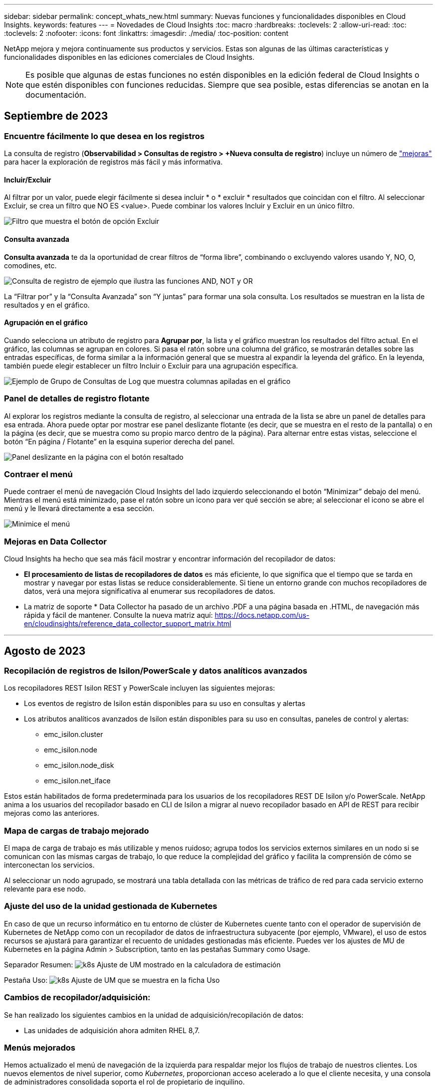 ---
sidebar: sidebar 
permalink: concept_whats_new.html 
summary: Nuevas funciones y funcionalidades disponibles en Cloud Insights. 
keywords: features 
---
= Novedades de Cloud Insights
:toc: macro
:hardbreaks:
:toclevels: 2
:allow-uri-read: 
:toc: 
:toclevels: 2
:nofooter: 
:icons: font
:linkattrs: 
:imagesdir: ./media/
:toc-position: content


NetApp mejora y mejora continuamente sus productos y servicios. Estas son algunas de las últimas características y funcionalidades disponibles en las ediciones comerciales de Cloud Insights.


NOTE: Es posible que algunas de estas funciones no estén disponibles en la edición federal de Cloud Insights o que estén disponibles con funciones reducidas. Siempre que sea posible, estas diferencias se anotan en la documentación.



== Septiembre de 2023



=== Encuentre fácilmente lo que desea en los registros

La consulta de registro (*Observabilidad > Consultas de registro > +Nueva consulta de registro*) incluye un número de link:concept_log_explorer.html#advanced-filtering["mejoras"] para hacer la exploración de registros más fácil y más informativa.



==== Incluir/Excluir

Al filtrar por un valor, puede elegir fácilmente si desea incluir * o * excluir * resultados que coincidan con el filtro. Al seleccionar Excluir, se crea un filtro que NO ES <value>. Puede combinar los valores Incluir y Excluir en un único filtro.

image:Log_Query_Exclude_Filter.png["Filtro que muestra el botón de opción Excluir"]



==== Consulta avanzada

*Consulta avanzada* te da la oportunidad de crear filtros de “forma libre”, combinando o excluyendo valores usando Y, NO, O, comodines, etc.

image:Log_Advanced_Query_Example.png["Consulta de registro de ejemplo que ilustra las funciones AND, NOT y OR"]

La “Filtrar por” y la “Consulta Avanzada” son “Y juntas” para formar una sola consulta. Los resultados se muestran en la lista de resultados y en el gráfico.



==== Agrupación en el gráfico

Cuando selecciona un atributo de registro para *Agrupar por*, la lista y el gráfico muestran los resultados del filtro actual. En el gráfico, las columnas se agrupan en colores. Si pasa el ratón sobre una columna del gráfico, se mostrarán detalles sobre las entradas específicas, de forma similar a la información general que se muestra al expandir la leyenda del gráfico.  En la leyenda, también puede elegir establecer un filtro Incluir o Excluir para una agrupación específica.

image:Log_Query_Group_By_Chart.png["Ejemplo de Grupo de Consultas de Log que muestra columnas apiladas en el gráfico"]



=== Panel de detalles de registro flotante

Al explorar los registros mediante la consulta de registro, al seleccionar una entrada de la lista se abre un panel de detalles para esa entrada. Ahora puede optar por mostrar ese panel deslizante flotante (es decir, que se muestra en el resto de la pantalla) o en la página (es decir, que se muestra como su propio marco dentro de la página). Para alternar entre estas vistas, seleccione el botón “En página / Flotante” en la esquina superior derecha del panel.

image:Log_Query_Floating_Detail_Panel.png["Panel deslizante en la página con el botón resaltado"]



=== Contraer el menú

Puede contraer el menú de navegación Cloud Insights del lado izquierdo seleccionando el botón “Minimizar” debajo del menú. Mientras el menú está minimizado, pase el ratón sobre un icono para ver qué sección se abre; al seleccionar el icono se abre el menú y le llevará directamente a esa sección.

image:CI_Menu_Minimize_Button.png["Minimice el menú"]



=== Mejoras en Data Collector

Cloud Insights ha hecho que sea más fácil mostrar y encontrar información del recopilador de datos:

* *El procesamiento de listas de recopiladores de datos* es más eficiente, lo que significa que el tiempo que se tarda en mostrar y navegar por estas listas se reduce considerablemente. Si tiene un entorno grande con muchos recopiladores de datos, verá una mejora significativa al enumerar sus recopiladores de datos.


* La matriz de soporte * Data Collector ha pasado de un archivo .PDF a una página basada en .HTML, de navegación más rápida y fácil de mantener. Consulte la nueva matriz aquí: https://docs.netapp.com/us-en/cloudinsights/reference_data_collector_support_matrix.html[]


'''


== Agosto de 2023



=== Recopilación de registros de Isilon/PowerScale y datos analíticos avanzados

Los recopiladores REST Isilon REST y PowerScale incluyen las siguientes mejoras:

* Los eventos de registro de Isilon están disponibles para su uso en consultas y alertas
* Los atributos analíticos avanzados de Isilon están disponibles para su uso en consultas, paneles de control y alertas:
+
** emc_isilon.cluster
** emc_isilon.node
** emc_isilon.node_disk
** emc_isilon.net_iface




Estos están habilitados de forma predeterminada para los usuarios de los recopiladores REST DE Isilon y/o PowerScale. NetApp anima a los usuarios del recopilador basado en CLI de Isilon a migrar al nuevo recopilador basado en API de REST para recibir mejoras como las anteriores.



=== Mapa de cargas de trabajo mejorado

El mapa de carga de trabajo es más utilizable y menos ruidoso; agrupa todos los servicios externos similares en un nodo si se comunican con las mismas cargas de trabajo, lo que reduce la complejidad del gráfico y facilita la comprensión de cómo se interconectan los servicios.

Al seleccionar un nodo agrupado, se mostrará una tabla detallada con las métricas de tráfico de red para cada servicio externo relevante para ese nodo.



=== Ajuste del uso de la unidad gestionada de Kubernetes

En caso de que un recurso informático en tu entorno de clúster de Kubernetes cuente tanto con el operador de supervisión de Kubernetes de NetApp como con un recopilador de datos de infraestructura subyacente (por ejemplo, VMware), el uso de estos recursos se ajustará para garantizar el recuento de unidades gestionadas más eficiente. Puedes ver los ajustes de MU de Kubernetes en la página Admin > Subscription, tanto en las pestañas Summary como Usage.

Separador Resumen:
image:MU_Adjustments_K8s.png["k8s Ajuste de UM mostrado en la calculadora de estimación"]

Pestaña Uso:
image:MU_Adjustments_K8s_Usage_Tab.png["k8s Ajuste de UM que se muestra en la ficha Uso"]



=== Cambios de recopilador/adquisición:

Se han realizado los siguientes cambios en la unidad de adquisición/recopilación de datos:

* Las unidades de adquisición ahora admiten RHEL 8,7.




=== Menús mejorados

Hemos actualizado el menú de navegación de la izquierda para respaldar mejor los flujos de trabajo de nuestros clientes. Los nuevos elementos de nivel superior, como _Kubernetes_, proporcionan acceso acelerado a lo que el cliente necesita, y una consola de administradores consolidada soporta el rol de propietario de inquilino.

A continuación se muestran algunos ejemplos adicionales de los cambios:

* El menú de nivel superior _Observability_ muestra la detección de datos, alertas y consultas de registro
* La funcionalidad de acceso a la API para la observabilidad y la seguridad de la carga de trabajo se encuentran en un menú
* Del mismo modo para la funcionalidad de Observabilidad y Seguridad de la Carga de Trabajo 'Notificaciones', ahora también en un solo menú


image:NewLeftNavMenu.png["Se ha actualizado el menú de navegación izquierdo"]

Aquí hay una breve lista de las características que puede encontrar en cada menú:

Observabilidad:

* Explorar (paneles, consultas métricas, informes de infraestructura)
* Alertas (Monitores y Alertas)
* Colectores (recolectores de datos y unidades de adquisición)
* Consultas de registro
* Enriquecer (Reglas de anotaciones y anotaciones, Aplicaciones, Resolución de dispositivos)
* Creación de informes


Kubernetes:

* Exploración en cluster y Mapa de red


Seguridad de carga de trabajo:

* Alertas
* Ciencia forense
* Colectores
* Normativas


Aspectos básicos de ONTAP:

* Protección de datos
* Seguridad
* Alertas
* De almacenamiento
* Redes
* Cargas de trabajo
*VMware


Admin.:

* Acceso API
* Auditoría
* Notificaciones
* Información sobre suscripciones
* Gestión de usuarios




== Julio de 2023



=== Mostrar cambios recientes

Las páginas de destino de Data Collector ahora incluyen una lista de cambios recientes. Solo tiene que hacer clic en el botón «Cambios recientes» situado en la parte inferior de cualquier página de destino del recopilador de datos para mostrar los cambios recientes del recopilador de datos.

image:Recent_Changes_Example.png["Ejemplo de cambios recientes"]



=== Mejoras del operador

Se han realizado las siguientes mejoras en link:telegraf_agent_k8s_config_options.html["Operador de Kubernetes"] instalación:

* Opción para omitir la recopilación de métricas de Docker
* Posibilidad de añadir y personalizar toleraciones a telegraf Daemonsets y Replicasets




=== Insight: Recupere el almacenamiento de datos fríos

La link:insights_reclaim_ontap_cold_storage.html["Recupere el conocimiento del almacenamiento de datos fríos de ONTAP"] Ahora admite FlexGroups, y ahora está disponible para todos los clientes.



=== Firma de imagen del operador

Para los clientes que utilizan un repositorio privado para su operador de supervisión de Kubernetes de NetApp, ahora puede copiar la clave pública de firma de imagen durante la instalación del operador, lo que le permite confirmar la autenticidad del software descargado. Seleccione el botón _Copiar clave pública de firma de imagen_ durante el paso opcional _Cargar la imagen del operador en su repositorio privado_.

image:Operator_Public_Image_Key.png["Descargue la clave pública"]



=== Agregación, Formato Condicional y más para consultas

La agregación, la selección de unidades, el formato condicional y el cambio de nombre de columna son algunas de las características más útiles de un widget de tabla de panel de control, y ahora esas mismas características están disponibles para link:task_create_query.html["Consultas"].

image:Query_Page_Aggregation_etc.png["Resultados de la página de consulta que muestran agregación, formato condicional, visualización de unidades y cambio de nombre de columna"]

Estas funciones ya están disponibles para datos de tipo de integración (Kubernetes, Métricas avanzadas de ONTAP, etc.) y próximamente estarán disponibles para objetos de Infraestructura (almacenamiento, volumen, switch, etc.).



=== API para auditoría

Ahora puedes usar una API para consultar o exportar eventos auditados. Vaya a Admin > API Access y seleccione el enlace _API Documentation_ para obtener más información.

image:Audit_API_Swagger.png["API Swagger para auditoría, width=400"]



=== Recopilador de datos: Economía Trident

Cloud Insights ahora es compatible con el controlador de economía Trident, y obtiene estos beneficios:

* Consigue visibilidad de las métricas de rendimiento y la asignación de qtrees de pod-to-ONTAP.
* Proporciona una solución de problemas fluida y una navegación sencilla desde los pods de Kubernetes hasta el almacenamiento back-end
* Detecte de forma proactiva los problemas de rendimiento de backend con los monitores


'''


== Junio de 2023



=== Compruebe su uso

A partir de junio de 2023, Cloud Insights ofrece un desglose del uso de las unidades gestionadas en función del conjunto de funciones. Ahora, puedes ver y supervisar rápidamente el uso de las unidades gestionadas (MU) para tu infraestructura, así como el uso de MU vinculado a Kubernetes.

image:Metering_Usage.png["Desgloses de uso de medición"]



=== La supervisión de la red de Kubernetes y el mapa están disponibles para todos

La link:concept_kubernetes_network_monitoring_and_map.html["_Rendimiento de la red de Kubernetes y Map_"] Simplifica la solución de problemas asignando dependencias entre cargas de trabajo de Kubernetes, proporcionando visibilidad en tiempo real de las latencias y anomalías del rendimiento de la red de Kubernetes para identificar los problemas de rendimiento antes de que afecten a los usuarios. Muchos clientes lo encontraron útil durante la vista previa, y ahora está disponible para que todo el mundo lo disfrute.



=== Cambios de recopilador/adquisición:

Se han realizado los siguientes cambios en la unidad de adquisición/recopilación de datos:

* Los UM de dominio de datos y cohesión se miden a 40 TiB: 1 MU.
* Las unidades de adquisición ahora son compatibles con RHEL y Rocky 9,0 y 9,1.




=== Nuevas consolas de aspectos básicos de ONTAP

Las siguientes consolas de ONTAP Essentials se han disponible en entornos de vista previa, y ahora están disponibles para todos:

* Panel de seguridad
* Consola de protección de datos (incluye descripciones de protección local y remota)




=== Monitores de sistema adicionales

Los siguientes monitores del sistema se incluyen con Cloud Insights:

* Servicio FCP de máquina virtual de almacenamiento no disponible
* Servicio iSCSI de máquina virtual de almacenamiento no disponible


'''


== Mayo de 2023



=== Instalación mejorada del operador de supervisión de Kubernetes

Instalación y configuración del link:task_config_telegraf_agent_k8s.html["Operador de supervisión Kubernetes de NetApp"] es más fácil que nunca con las siguientes mejoras:

* Entorno Oracle link:telegraf_agent_k8s_config_options.html["ajustes de configuración"] se guardan en un único archivo de configuración autodocumentado.
* Instrucciones paso a paso para cargar imágenes del operador de monitoreo de Kubernetes en su repositorio privado.
* Fácil de actualizar con un solo comando para actualizar su supervisión de Kubernetes manteniendo configuraciones personalizadas.
* Más protegidos: Las claves API gestionan los secretos de forma segura.
* Fácil de integrar y poner en marcha con las herramientas de automatización de CI/CD.




=== Virtualización del almacenamiento

Cloud Insights puede diferenciar entre una cabina de almacenamiento que tenga almacenamiento local o virtualización de otras cabinas de almacenamiento. Esto le ofrece la capacidad de relacionar el coste y distinguir el rendimiento del interfaz hasta el back-end de la infraestructura.

image:StorageVirtualization_StorageSummary.png["Página de destino de almacenamiento en la que se muestra información sobre almacenamiento virtual y respaldado"]



=== Nuevos parámetros de Webhook

Al crear un link:task_create_webhook.html["Webhook"] notificación, ahora puede incluir estos parámetros en su definición de webhook:

* %%TriggeredOnKeys%%
* %%TriggeredOnValues%%




=== Informes sobre datos de Kubernetes

Los datos de Kubernetes recopilados por Cloud Insights, incluidos los volúmenes persistentes (VP), PVC, cargas de trabajo, clústeres y espacios de nombres, ahora se encuentran disponibles para su uso en informes, lo que permite el pago por uso, tendencias, previsión, cálculos de TTF, Y otros informes empresariales sobre métricas para Kubernetes.



=== Monitores del sistema ONTAP predeterminados activados para nuevos clientes

Muchos monitores del sistema ONTAP están activados (es decir, _resume_) de forma predeterminada en los nuevos entornos Cloud Insights. Anteriormente, la mayoría de los monitores tenían por defecto el estado _Paused_. Debido a que las necesidades de negocio varían de una empresa a otra, siempre recomendamos echar un vistazo a la link:task_system_monitors.html["monitores del sistema"] en su entorno y pausar o reanudar cada uno según sus necesidades de alerta.

'''


== Abril de 2023



=== Supervisión y asignación del rendimiento de Kubernetes

La link:concept_kubernetes_network_monitoring_and_map.html["_Rendimiento de la red de Kubernetes y Map_"] Esta función simplifica la solución de problemas mediante la asignación de dependencias entre cargas de trabajo de Kubernetes. Proporciona visibilidad en tiempo real de las latencias y anomalías del rendimiento de la red de Kubernetes para identificar problemas de rendimiento antes de que afecten a los usuarios. Esta funcionalidad ayuda a las organizaciones a reducir los costes generales mediante el análisis y la auditoría de los flujos de tráfico de Kubernetes.

Características principales: • El mapa de carga de trabajo presenta los flujos y dependencias de las cargas de trabajo de Kubernetes y destaca los problemas de red y de rendimiento. • Supervisar el tráfico de red entre los pods de Kubernetes, las cargas de trabajo y los nodos; identifica la fuente del tráfico y los problemas de latencia. • Reduzca los costes generales analizando el tráfico de red entre zonas, entre regiones y entre zonas.

Mapa de cargas de trabajo en el que se muestran detalles de la presentación:

image:Workload Map Example_withSlideout.png["Ejemplo de mapa de carga de trabajo que muestra el panel de desplazamiento con detalles"]

La supervisión y el mapa del rendimiento de Kubernetes están disponibles como link:concept_preview_features.html["Vista previa"] función.



=== Consola de seguridad de aspectos básicos de ONTAP

La link:concept_ontap_essentials.html#security["Panel de seguridad"] le ofrece una visión instantánea de su situación de seguridad actual y muestra gráficos de cifrado de volúmenes de hardware y software, estado antiransomware y métodos de autenticación de clústeres. El panel de control de seguridad está disponible como link:concept_preview_features.html["Vista previa"] función.

image:OE_SecurityDashboard.png["Consola de seguridad de aspectos básicos de ONTAP"]



=== Recupere el almacenamiento de datos fríos ONTAP

La información _Reclaim ONTAP Cold Storage_ proporciona datos sobre capacidad fría, ahorros potenciales de costes/energía, y elementos de acción recomendados para volúmenes en sistemas de ONTAP.

image:Cold_Data_Example_1.png["Recomendaciones de ejemplos de Cold Data Insight"]

Con este Insight, puede responder a preguntas como:

* ¿Qué cantidad de datos inactivos en un clúster de almacenamiento se ubican en discos SSD de alto coste, (b) discos HDD y (c) discos virtuales?
* ¿Cuáles son las cargas de trabajo que más contribuyen al almacenamiento no optimizado?
* ¿Cuál es la duración (en días) de los datos inactivos en una carga de trabajo determinada?


_Reclaim ONTAP Almacenamiento en frío_ se considera un link:concept_preview_features.html["_Preview_"] y, por lo tanto, está sujeta a cambios.



=== La notificación de suscripción también controla los mensajes de banner

La configuración de destinatarios para las notificaciones de suscripción (Admin > Notifications) ahora también controla quién verá las notificaciones del banner del producto relacionadas con la suscripción.

image:Subscription_Expiring_Banner.png["La suscripción caduca en un ejemplo de banner de 2 días"]



=== Los informes tienen un aspecto nuevo

Notará que las pantallas de informes de Cloud Insights tienen un nuevo aspecto y que algunas de las opciones de navegación del menú han cambiado. Estas pantallas y cambios de navegación se han actualizado en la versión actual link:reporting_overview.html["Documentación de informes"].

image:Reporting_Menu.png["Nuevo aspecto del menú de informes"]



=== Monitores en pausa de forma predeterminada

En el caso de nuevos entornos de Cloud Insights, tenga en cuenta esto link:task_system_monitors.html["monitores definidos por el sistema"] no enviar notificaciones de alerta de forma predeterminada. Tendrá que habilitar las notificaciones para cualquier monitor que desee que le avise, agregando uno o más métodos de entrega para el monitor. Para los entornos Cloud Insights existentes, se ha eliminado la lista de destinatarios de notificaciones _global_ por defecto para todos los monitores definidos por el sistema que se encuentren actualmente en estado _Paused_. Las notificaciones definidas por el usuario permanecen sin cambios, al igual que la configuración de notificaciones para los monitores definidos por el sistema actualmente activos.



=== ¿Está buscando la pestaña de medición de API?

La medición de API se ha movido de la página Suscripción a la página *Admin > Acceso a API*.

'''


== Marzo de 2023



=== Cloud Connection para ONTAP 9.9 o posterior obsoleto

El recopilador de datos de Cloud Connection para ONTAP 9.9+ está obsoleto. A partir del 4 de abril de 2023, los recopiladores de datos de Cloud Connection en su entorno ya no recopilarán datos y, en su lugar, presentarán un error al realizar el sondeo. El recopilador de datos de Cloud Connection se eliminará por completo de Cloud Insights en una actualización posterior.

Antes del 4 de abril de 2023, es obligatorio configurar un nuevo recopilador de datos de software de gestión de datos de ONTAP de NetApp para cualquier sistema ONTAP que esté recopilado actualmente por Cloud Connection. link:https://kb.netapp.com/Advice_and_Troubleshooting/Cloud_Services/Cloud_Insights/How_to_transition_from_NetApp_Cloud_Connection_to_AU_based_data_collector["Leer más"].

'''


== Enero de 2023



=== Nuevos monitores de registro

Hemos añadido casi dos docenas link:task_system_monitors.html["monitores del sistema adicionales"] alerta de enlaces de interconexión rotos, problemas de latido del corazón, y más. Además, se añadieron tres nuevos monitores de registro de protección de datos para alertar sobre la resincronización automática de SnapMirror, el mirroring de MetroCluster y los cambios en la resincronización de reflejos de FabricPool.

Tenga en cuenta que algunos de estos monitores _Enabled_ de forma predeterminada; debe _PAUSE_ si no desea avisarlos. Tenga también en cuenta que estos monitores no están configurados para entregar notificaciones; debe configurar destinatarios de notificaciones en estos monitores si desea enviar alertas por correo electrónico o por enlace web.



=== Exportación .CSV para todos los widgets de tabla de consola

Garantizar la accesibilidad a sus datos es fundamental, por lo que hemos realizado la exportación de .CSV image:csv_export_icon["icono de exportación .csv"] disponible para todas las consultas métricas, widgets de tabla de panel y páginas de destino de objetos, independientemente del tipo de datos (activo o integración) que esté consultando.

Las personalizaciones de datos, como la selección de columnas, el cambio de nombre de columnas y las conversiones de unidades, también se incluyen ahora en la nueva funcionalidad de exportación.

'''


== Diciembre de 2022



=== Explore la protección contra ransomware y otras funciones de seguridad durante la prueba de Cloud Insights

A partir de hoy, la suscripción a una nueva prueba de Cloud Insights le permite explorar características de seguridad como la detección de ransomware y la política de respuesta de bloqueo de usuarios automatizada. Si no se ha registrado para su prueba, hágalo hoy mismo.



=== Las cargas de trabajo de Kubernetes tienen su propia página de destino

Las cargas de trabajo son una parte fundamental del entorno de Kubernetes, por lo que ahora Cloud Insights proporciona páginas de destino para dichas cargas de trabajo. Desde aquí, puede ver, explorar y solucionar los problemas que afectan a sus cargas de trabajo de Kubernetes.

image:Kubernetes_Workload_LP.png["Ejemplo de página de destino de la carga de trabajo de Kubernetes"]



=== Compruebe sus sumas de comprobación

Nos pidió que le proporcionáramos valores de suma de comprobación durante la instalación del agente para Windows y Linux y creemos que es una gran idea. Así que aquí están:

image:Agent_Checksum_Instructions.png["Se muestran los valores de suma de comprobación del agente durante la instalación"]



=== Registrar mejoras de alertas



==== Agrupar por

Al crear o editar un Monitor de registro, ahora puede establecer atributos "Agrupar por" para permitir alertas más centradas. Busque los atributos "Agrupar por" debajo de la configuración "filtrar" en la definición del monitor.

image:Monitor_Group_By_Example.png["Agrupar por ejemplo en la definición del monitor"]

Este cambio lleva a los monitores métricos y los monitores de registro a la paridad de funciones mediante la normalización del aspecto “Agrupar por” de las definiciones de monitor. Esta paridad permitirá a los clientes clonar/duplicar *todos* monitores predeterminados definidos por el sistema para mayor personalización.



==== Duplicando

Ahora puede clonar (duplicar) los monitores Change Log, Kubernetes Log y Data Collector Log. Esto crea un nuevo monitor de registro personalizado que se puede modificar a sus definiciones específicas.

image:Log_Monitor_Duplicate.png["Duplicación de un Monitor de registro"]



=== 11 nuevos monitores ONTAP predeterminados que cubren SnapMirror para la continuidad del negocio

Hemos añadido casi una docena de nuevos link:task_system_monitors.html#snapmirror-for-business-continuity-smbc-mediator-log-monitors["monitores del sistema"] Para SnapMirror para la continuidad de negocio (SMBC), que alerta sobre los cambios en los certificados de SMBC y de los mediadores de ONTAP.

'''


== Noviembre de 2022



=== Más de 40 nuevos monitores de seguridad, recopilación de datos y CVO

Hemos añadido docenas de nuevos monitores definidos por el sistema para alertarle de posibles problemas con Cloud Volumes, Security y Data Protection. Obtenga más información sobre estos monitores link:task_system_monitors.html#security-monitors["aquí"].

'''


== Octubre de 2022



=== Mejor y más precisa detección de ransomware con la integración de protección de Ransomware autónoma de ONTAP

Cloud Secure mejora la detección de ransomware mediante la integración con ONTAP link:concept_cs_integration_with_ontap_arp.html["Protección autónoma de ransomware"] (ARP).

Cloud Secure recibe eventos ONTAP ARP sobre la actividad potencial de cifrado de archivos de volúmenes, y.

* Correlaciona los eventos de cifrado de volúmenes con la actividad de usuario para identificar quién está causando los daños,
* Implementa políticas de respuesta automática para bloquear el ataque,
* Identifica los archivos que se vieron afectados, lo que ayuda a recuperarse más rápidamente y a realizar investigaciones de infracciones de datos.


'''


== Septiembre de 2022



=== Monitores disponibles en Basic Edition

ONTAP link:task_system_monitors.html["Monitores predeterminados"] Ahora disponible para su uso en la edición básica de Cloud Insights. Esto incluye más de 70 monitores de infraestructura y 30 ejemplos de carga de trabajo.



=== Consolas de alimentación y StorageGRID de ONTAP

La galería del panel incluye un nuevo panel de control para la potencia y temperatura de ONTAP, así como cuatro paneles para StorageGRID. Si su entorno está recopilando métricas de energía de ONTAP y/o datos de StorageGRID, importe estos paneles seleccionando *+de la Galería*.



=== Visibilidad del umbral de un vistazo en las tablas

El formato condicional permite establecer y resaltar umbrales de nivel de advertencia y de nivel crítico en los widgets de tabla, lo que proporciona visibilidad instantánea a los valores atípicos y puntos de datos excepcionales.

image:ConditionalFormattingExample.png["Ejemplo de formato condicional"]



=== Monitor de seguridad

Cloud Insights puede alertarle cuando detecta que está deshabilitado el modo FIPS en el sistema ONTAP. Más información acerca de link:task_system_monitors.html#security-monitors["Monitores del sistema"], Y vea este espacio para más monitores de seguridad, ¡próximamente!



=== Chatee desde cualquier lugar

Chatee con un especialista de soporte de NetApp desde cualquier pantalla de Cloud Insights seleccionando el nuevo vínculo *Ayuda > Chat en directo*. Puede obtener ayuda en "?" en la parte superior derecha de la pantalla.

image:Help_LiveChat.png["Menú Ayuda con Live Chat resaltado"]



=== Información más visible

Si su entorno está experimentando una link:insights_overview.html["Insight"] Como _Shared resources under stress_ o _Kubernetes Namespaces que se están quedando sin espacio_, las páginas de destino de los activos para los recursos afectados ahora incluyen enlaces a la propia Insight, lo que proporciona una exploración y solución de problemas más rápidas.



=== Nuevos recolectores de datos

* Amazon S3 (disponible en vista previa)
* Brocade FOS 9.0.x
* PowerStore 3.0.0.0 de Dell/EMC




=== Otras actualizaciones del recopilador de datos

Todos los orígenes de datos están ahora optimizados para reanudar las encuestas de rendimiento después de las actualizaciones y/o revisiones de la unidad de adquisición.



=== Soporte del sistema operativo

Los siguientes sistemas operativos son compatibles con las unidades de adquisición de Cloud Insights, además de los mismos link:https://docs.netapp.com/us-en/cloudinsights/concept_acquisition_unit_requirements.html["ya es compatible"]:

* Red Hat Enterprise Linux 8.5, 8.6


'''


== Agosto de 2022



=== ¡Cloud Insights tiene un nuevo aspecto!

A partir de este mes, "Monitor and Optimize" ha sido renombrado *Observabilidad*. Aquí encontrará todas sus funciones favoritas, como Paneles, consultas, Alertas y Informes. Además, busque Cloud Secure en el nuevo menú *Seguridad*. Tenga en cuenta que sólo los menús han cambiado; la funcionalidad de la función sigue siendo la misma.

[role="thumb"]
image:New_CI_Menu_2022.png["Nuevo menú CI"]

¿Busca el menú *Ayuda*?

Ayuda ahora vive en la parte superior derecha de la pantalla.

image:New_Help_Menu_2022.png["El menú de ayuda está en la esquina superior derecha"]



=== ¿No está seguro de por dónde empezar? Echa un vistazo a los aspectos básicos de ONTAP.

link:concept_ontap_essentials.html["*Aspectos básicos de ONTAP*"] Es un conjunto de consolas y flujos de trabajo que ofrecen vistas detalladas de sus inventarios, cargas de trabajo y protección de datos de ONTAP de NetApp, incluidas predicciones completas sobre la capacidad de almacenamiento y el rendimiento. Incluso puede ver si alguna controladora se está ejecutando con una utilización elevada. ONTAP Essentials es el lugar perfecto para todas sus necesidades de supervisión de NetApp ONTAP.

ONTAP Essentials, disponible en todas las ediciones, está diseñado para ser intuitivo a los operadores y administradores de ONTAP existentes, lo que facilita la transición de ActiveIQ Unified Manager a herramientas de gestión basadas en servicios.

image:ONTAP_Essentials_Menu_and_screen.png["Consola de información general para ONTAP Essentials"]



=== Las familias de datos de almacenamiento se fusionan

Lo ha pedido y ahora lo tiene. Las unidades de datos base-2 y base-10 de almacenamiento ahora se combinan en una familia, desde bits y bytes hasta bits y terabytes, lo que facilita la visualización de datos en los paneles. Los índices de datos también son ahora una gran familia propia.

image:DataFamilyMerged.png["drop-dow muestra la fusión de las familias de datos base-2 y base-10"]



=== ¿Qué potencia está utilizando mi almacenamiento?

Muestre y supervise su bandeja de almacenamiento ONTAP y el consumo de alimentación de los nodos, la temperatura y la velocidad del ventilador usando las métricas netapp_ontap.Storage_shelf, netapp_ontap.System_node y netapp_ontap.cluster (solo consumo de alimentación).

image:ONTAP_Power_Metrics_1.png["Métricas de consumo de energía de almacenamiento"]



=== Operaciones graduadas de Vista previa

Las siguientes funciones ya no se han introducido en la versión preliminar y están ahora disponibles para todos los clientes:

|===


| *Característica* | *Descripción* 


| Los espacios de nombres de Kubernetes se están quedando sin espacio | La _Kubernetes Namespaces se está quedando sin espacio_ Insight le ofrece una vista de las cargas de trabajo en los espacios de nombres de Kubernetes que corren el riesgo de quedarse sin espacio, con una estimación del número de días que quedan antes de que se llene cada espacio.link:https://docs.netapp.com/us-en/cloudinsights/insights_k8s_namespaces_running_out_of_space.html["Leer más"] 


| Recurso compartido bajo estrés | El _Shared Resource under stress_ Insight utiliza IA/ML para identificar automáticamente dónde la contención de recursos está provocando la degradación del rendimiento en su entorno, resalta cualquier carga de trabajo afectada por él y proporciona acciones recomendadas para solucionar los problemas de rendimiento con mayor rapidez.link:https://docs.netapp.com/us-en/cloudinsights/insights_shared_resources_under_stress.html["Leer más"] 


| Cloud Secure: Bloquee el acceso de los usuarios ante cualquier ataque | Mayor protección de los datos esenciales para la empresa con la capacidad de bloquear el acceso de los usuarios cuando se detecte un ataque. El acceso se puede bloquear automáticamente, mediante Directivas de respuesta automática o manualmente desde las páginas de alerta o de detalles del usuario.link:https://docs.netapp.com/us-en/cloudinsights/cs_automated_response_policies.html["Leer más"] 
|===


=== ¿Cómo está la salud de mi recolección de datos?

Cloud Insights proporciona dos nuevos monitores de latido para sus unidades de adquisición, así como dos monitores para avisarle de fallos del recopilador de datos. Estos pueden utilizarse para avisarle rápidamente de problemas relacionados con la recopilación de datos.

Los siguientes monitores están ahora disponibles en el grupo de monitores _Data Collection_:

* Unidad de adquisición Heartbeat-Critical
* Advertencia de latido de la unidad de adquisición
* Error del recopilador
* Advertencia del recolector


Tenga en cuenta que estos monitores están en estado _pausado_ de forma predeterminada. Actívela para que se les avise sobre problemas relacionados con la recopilación de datos.



=== Fichas de la API de renovación automática

Los tokens de acceso API ahora se pueden establecer para la renovación automática. Al habilitar esta función, se generarán automáticamente tokens de acceso a API nuevos/actualizados para tokens que expiren. Los agentes Cloud Insights que utilizan un token que está a punto de caducar se actualizarán automáticamente para utilizar el token de acceso de API nuevo/actualizado correspondiente, lo que les permite continuar funcionando sin problemas. Sólo tiene que marcar la casilla “renovar símbolo automáticamente” al crear el token. Esta función actualmente es compatible con los agentes de Cloud Insights que se ejecutan en la plataforma Kubernetes con el último operador de supervisión Kubernetes de NetApp.



=== Basic Edition le ofrece más que antes

Su versión de prueba finaliza, pero aún no está seguro de si una suscripción es adecuada para usted? Basic Edition siempre le ha dado la oportunidad de continuar utilizando Cloud Insights con su recopilador de datos actual de ONTAP, pero ahora también puede seguir capturando datos de versión, topología e IOPS/rendimiento/latencia de VMware. Los clientes de NetApp que tengan soporte Premium en sus sistemas de almacenamiento también podrán disfrutar de soporte para Cloud Insights.



=== ¿Listo para saber más?

Consulte la sección del *Centro de aprendizaje* de la página de ayuda > soporte para obtener enlaces a las ofertas de los cursos de NetApp University Cloud Insights.



=== Soporte del sistema operativo

El siguiente sistema operativo es compatible con las unidades de adquisición de Cloud Insights, además de las mismas link:https://docs.netapp.com/us-en/cloudinsights/concept_acquisition_unit_requirements.html["ya es compatible"]:

* Windows 11


'''


== Junio de 2022



=== Saturación del clúster de Kubernetes y otros detalles

Cloud Insights hace que resulte más fácil que nunca explorar su entorno Kubernetes, con una página mejorada de detalles de clúster que proporciona detalles de saturación así como una vista más limpia de espacios de nombres y cargas de trabajo.

image:Kubernetes_Detail_Page_new.png["Página de detalles Cluster"]

La página de lista Cluster también ofrece una vista rápida de la saturación, además del número de nodos, pod, espacios de nombres y cargas de trabajo:

image:Kubernetes_List_Page_new.png["Página de lista de clústeres que muestra los números de saturación"]



=== ¿Qué edad tiene su clúster de Kubernetes?

¿Su clúster acaba de empezar en el mundo o ha experimentado una larga vida digital? Se ha añadido _Age_ como métrica de tiempo recopilada para los nodos de Kubernetes.

image:Kubernetes_Table_Showing_Age.png["Tabla de nodos de Kubernetes con la antigüedad en los días"]



=== Previsión del tiempo hasta el nivel total de la capacidad

Cloud Insights proporciona una consola que prevé el número de días hasta que se agote la capacidad de cada volumen interno supervisado. Estos valores pueden ayudar a reducir significativamente el riesgo de una interrupción del servicio.

image:Internal Volume - Time to Full dashboard example.png["Panel de pronóstico de TTF de volumen interno"]

Los contadores TTF también están disponibles para almacenamiento, pool de almacenamiento y volumen. Siga observando este espacio para ver paneles adicionales para estos objetos.

Tenga en cuenta que la previsión de tiempo a nivel completo se está saldando de _Preview_ y se implementará a todos los clientes.



=== ¿Qué ha cambiado en mi entorno?

Las entradas del registro de cambios de ONTAP se pueden ver en el explorador de registros.

image:ChangeLogEntries.png["imagen que muestra ejemplos de entradas de registro de cambios"]



=== Soporte del sistema operativo

Los siguientes sistemas operativos son compatibles con las unidades de adquisición de Cloud Insights, además de los mismos link:https://docs.netapp.com/us-en/cloudinsights/concept_acquisition_unit_requirements.html["ya es compatible"]:

* CentOS Stream 9
* Windows 2022




=== Agente de Telegraf actualizado

El agente para la ingestión de datos de integración de telegraf se ha actualizado a la versión *1.22.3*, con mejoras de rendimiento y seguridad. Los usuarios que deseen actualizar pueden consultar la sección de actualización correspondiente de link:task_config_telegraf_agent.html["Instalación del agente"] documentación. Las versiones anteriores del agente seguirán funcionando sin que se requiera ninguna acción del usuario.



=== Operaciones de vista previa

Cloud Insights destaca con regularidad diversas funciones de previsualización nuevas y interesantes. Si está interesado en previsualizar una o más de estas funciones, póngase en contacto con su link:https://www.netapp.com/us/forms/sales-inquiry/cloud-insights-sales-inquiries.aspx["Equipo de ventas de NetApp"] si quiere más información.

|===


| *Característica* | *Descripción* 


| Los espacios de nombres de Kubernetes se están quedando sin espacio | La _Kubernetes Namespaces se está quedando sin espacio_ Insight le ofrece una vista de las cargas de trabajo en los espacios de nombres de Kubernetes que corren el riesgo de quedarse sin espacio, con una estimación del número de días que quedan antes de que se llene cada espacio.link:https://docs.netapp.com/us-en/cloudinsights/insights_k8s_namespaces_running_out_of_space.html["Leer más"] 


| Cloud Secure: Bloquear el acceso de los usuarios a ataques | Mayor protección de los datos esenciales para la empresa con la capacidad de bloquear el acceso de los usuarios cuando se detecte un ataque. El acceso se puede bloquear automáticamente, mediante Directivas de respuesta automática o manualmente desde las páginas de alerta o de detalles del usuario.link:https://docs.netapp.com/us-en/cloudinsights/cs_automated_response_policies.html["Leer más"] 


| Recurso compartido bajo estrés | El _Shared Resource under stress_ Insight utiliza IA/ML para identificar automáticamente dónde la contención de recursos está provocando la degradación del rendimiento en su entorno, resalta cualquier carga de trabajo afectada por él y proporciona acciones recomendadas para solucionar los problemas de rendimiento con mayor rapidez.link:https://docs.netapp.com/us-en/cloudinsights/insights_shared_resources_under_stress.html["Leer más"] 
|===
'''


== Mayo de 2022



=== Chatee en directo con el soporte de NetApp

Ahora puede Chatear en directo con el personal de soporte de NetApp. En la página Ayuda > Soporte, simplemente haga clic en el icono Chat o haga clic en _Chat_ en la sección "Contacto" para iniciar una sesión de chat. El soporte de chat está disponible los días laborables de EE.UU. Para usuarios de Standard y Premium Edition.

image:ChatIcon.png["El icono de chat muestra el \"N\" azul de NetApp sobre una sonrisa"]



=== Operador de Kubernetes

Le hemos facilitado la puesta en marcha con el avanzado explorador de clúster y supervisión de Kubernetes de Cloud Insights.

La link:https://docs.netapp.com/us-en/cloudinsights/task_config_telegraf_agent_k8s.html#operator-based-install-or-script-based-install["Operador de supervisión Kubernetes de NetApp"] (NKMO) es el método preferido para la instalación de Kubernetes para Cloud Insights Insights, para obtener una configuración más flexible de la supervisión en menos pasos, así como oportunidades mejoradas de supervisión de otro software que se ejecuta en el clúster de K8S.

Haga clic en el enlace anterior para obtener más información y requisitos previos



=== Administrar usuarios e invitaciones con API

Ahora puede gestionar usuarios e invitaciones mediante la potente API de Cloud Insights. Siga leyendo en el link:https://docs.netapp.com/us-en/cloudinsights/API_Overview.html["Documentación de API de Swagger"].



=== Alertas de recopilación de datos

¡No se pierda las métricas críticas debido a un colector fallido!

Es más fácil que nunca hacer un seguimiento de sus recopiladores de datos con nuevo link:https://docs.netapp.com/us-en/cloudinsights/task_system_monitors.html#data-collection-monitors["alertas"] para errores en la unidad de captación y recopilación de datos. Tenga en cuenta que estos monitores se _pausan_ de forma predeterminada. Para activar, desplácese a la página de monitores y localice y reanude “Acquisition Unit Shutdown” (Apagado) y “Coleccionista failed” (colector fallido).



=== Emita alertas cuando se produzcan cambios en el almacenamiento ONTAP

¡No deje que cambios inesperados en el almacenamiento conduzcan a interrupciones!

Ahora puede configurar Cloud Insights para que emita alertas cuando se detectan la modificación o la eliminación de FlexVols, nodos y SVM en sistemas ONTAP.



=== Operaciones de vista previa

Cloud Insights destaca con regularidad diversas funciones de previsualización nuevas y interesantes. Si está interesado en previsualizar una o más de estas funciones, póngase en contacto con su link:https://www.netapp.com/us/forms/sales-inquiry/cloud-insights-sales-inquiries.aspx["Equipo de ventas de NetApp"] si quiere más información.

|===


| *Característica* | *Descripción* 


| Los espacios de nombres de Kubernetes se están quedando sin espacio | La _Kubernetes Namespaces se está quedando sin espacio_ Insight le ofrece una vista de las cargas de trabajo en los espacios de nombres de Kubernetes que corren el riesgo de quedarse sin espacio, con una estimación del número de días que quedan antes de que se llene cada espacio.link:https://docs.netapp.com/us-en/cloudinsights/insights_k8s_namespaces_running_out_of_space.html["Leer más"] 


| Previsión del tiempo total de capacidad de volumen interno y volumen | Cloud Insights puede procrear la cantidad de días hasta que se agote la capacidad de cada volumen interno y volumen supervisado. Este valor puede ayudar a reducir significativamente el riesgo de una interrupción del servicio. 


| Cloud Secure: Bloquear el acceso de los usuarios a ataques | Mayor protección de los datos esenciales para la empresa con la capacidad de bloquear el acceso de los usuarios cuando se detecte un ataque. El acceso se puede bloquear automáticamente, mediante Directivas de respuesta automática o manualmente desde las páginas de alerta o de detalles del usuario.link:https://docs.netapp.com/us-en/cloudinsights/cs_automated_response_policies.html["Leer más"] 


| Recurso compartido bajo estrés | El _Shared Resource under stress_ Insight utiliza IA/ML para identificar automáticamente dónde la contención de recursos está provocando la degradación del rendimiento en su entorno, resalta cualquier carga de trabajo afectada por él y proporciona acciones recomendadas para solucionar los problemas de rendimiento con mayor rapidez.link:https://docs.netapp.com/us-en/cloudinsights/insights_shared_resources_under_stress.html["Leer más"] 
|===
'''


== Abril de 2022



=== Comparta sus comentarios

Queremos que tu colaboración sea de ayuda para dar forma a Cloud Insights. Gana puntos y premios participando en el programa *Información para la acción* de NetApp. link:https://netapp.co1.qualtrics.com/jfe/form/SV_2aVWcE58J7oIDs1["*Regístrate ahora*"]!



=== Se ha actualizado el Editor de paneles

Hemos revisado nuestras herramientas de creación de paneles para que le resulte más fácil visualizar sus datos con mayor rapidez. Desplácese a la página “Paneles” de Cloud Insights para editar un panel existente, agregar uno de nuestra galería de paneles o crear un nuevo panel propio para comprobarlo.

image:DashboardWidgetEditorScreen.png["Diseño mejorado del editor de widgets"]

También se ha introducido un nuevo método de agregación Count. Al agrupar datos en los widgets de gráfico de barras, gráfico de columnas y gráfico circular, puede mostrar rápida y fácilmente el número de objetos relevantes para la métrica seleccionada.

image:CountAggregationExample1.png["Agregación desplegable que muestra el recuento"]

Además, ahora los gráficos de líneas permiten seleccionar uno de los tres link:concept_dashboard_features.html#line-chart-interpolation["interpolación"] métodos:

* Ninguna: No se realiza ninguna interpolación
* Lineal: Interpola un punto de datos entre los puntos existentes
* Stair - utiliza el punto de datos anterior como punto de datos interpolado




=== Supervisión mejorada para su infraestructura de Kubernetes

Cloud Insights le mantiene informado sobre los cambios en su entorno Kubernetes al advertirle cuando se crean o se eliminan pods, demonsets y replicas, así como cuando se crean nuevas puestas en marcha. Kubernetes supervisa de forma predeterminada el estado _paused_, por lo que debe habilitar solo los específicos que necesite.



=== Operaciones de vista previa

Cloud Insights destaca con regularidad diversas funciones de previsualización nuevas y interesantes. Si está interesado en previsualizar una o más de estas funciones, póngase en contacto con su link:https://www.netapp.com/us/forms/sales-inquiry/cloud-insights-sales-inquiries.aspx["Equipo de ventas de NetApp"] si quiere más información.

|===


| *Característica* | *Descripción* 


| Previsión del tiempo total de capacidad de volumen interno y volumen | Cloud Insights puede procrear la cantidad de días hasta que se agote la capacidad de cada volumen interno y volumen supervisado. Este valor puede ayudar a reducir significativamente el riesgo de una interrupción del servicio. 


| Cloud Secure: Bloquear el acceso de los usuarios a ataques | Mayor protección de los datos esenciales para la empresa con la capacidad de bloquear el acceso de los usuarios cuando se detecte un ataque. El acceso se puede bloquear automáticamente, mediante Directivas de respuesta automática o manualmente desde las páginas de alerta o de detalles del usuario.link:https://docs.netapp.com/us-en/cloudinsights/cs_automated_response_policies.html["Leer más"] 


| Recurso compartido bajo estrés | El recurso compartido Insight sometido a estrés usa IA/ML para identificar automáticamente dónde la contención de recursos está provocando la degradación del rendimiento en su entorno, resalta cualquier carga de trabajo afectada por él y proporciona acciones recomendadas para solucionar los problemas de rendimiento con mayor rapidez.link:https://docs.netapp.com/us-en/cloudinsights/insights_shared_resources_under_stress.html["Leer más"] 
|===


=== Nuevo recopilador de datos

* *Cohesity SmartFiles* - este colector basado en la API REST adquirirá un clúster de Cohesity, descubriendo las “views” (como volúmenes internos de CI), los distintos nodos, así como recopilar métricas de rendimiento.




=== Otras actualizaciones del recopilador de datos

Se ha mejorado la recopilación y visualización de datos de rendimiento en los siguientes recopiladores de datos:

* Interfaz de línea de comandos Brocade
* Dell/EMC VPlex, PowerStore, Isilon/PowerScale, CLI de VNX Block/Clariion, XtremIO Unidad/VNXe
* FlashArray a Pure


Estas mejoras en el rendimiento ya están disponibles en todos los recopiladores de datos de NetApp, así como en VMware y Cisco, y se implantarán en el resto de recopiladores de datos en los próximos meses.

'''


== Marzo de 2022



=== Conexión de cloud para ONTAP 9.9 o posterior

La link:task_dc_na_cloud_connection.html["Conexión cloud de NetApp para ONTAP 9.9 o posterior"] el recopilador de datos elimina la necesidad de instalar una unidad de adquisición externa, lo que simplifica la solución de problemas, el mantenimiento y la implementación inicial.



=== Nuevo FSX para los monitores ONTAP de NetApp

La supervisión de FSX para el entorno ONTAP de NetApp es fácil con las novedades link:task_system_monitors.html["monitores definidos por el sistema"] tanto para la infraestructura (métricas) como para las cargas de trabajo (registros).

image:FSx_System_Monitors_Metrics.png["Monitores FSX para infraestructura"]
image:FSx_System_Monitors_Workloads.png["FSX supervisa cargas de trabajo"]



=== Nuevas funciones de Cloud Secure disponibles para todos

Su entorno es más seguro que nunca con las siguientes funciones de Cloud Secure disponibles de forma general:

|===


| *Característica* | *Descripción* 


| Destrucción de datos: Detección de ataques de eliminación de archivos | Detecte la actividad de eliminación de archivos a gran escala anómala, bloquee el acceso a archivos malintencionados por parte de usuarios malintencionados y realice snapshots automáticas con políticas de respuesta automática. 


| Notificaciones separadas para Advertencias y alertas | Las notificaciones de alerta y advertencia se pueden enviar a destinatarios independientes, lo que garantiza que el equipo adecuado esté informado 
|===


=== Agente de Telegraf actualizado

El agente para la ingestión de datos de integración de telegraf se ha actualizado a la versión *1.21.2*, con mejoras de rendimiento y seguridad. Los usuarios que deseen actualizar pueden consultar la sección de actualización correspondiente de link:task_config_telegraf_agent.html["Instalación del agente"] documentación. Las versiones anteriores del agente seguirán funcionando sin que se requiera ninguna acción del usuario.



=== Actualizaciones del recopilador de datos

* El recopilador de datos de switches Fibre Channel de Broadcom se ha optimizado para reducir el número de comandos de la CLI emitidos con cada sondeo de inventario.


'''


== Febrero de 2022



=== Cloud Insights soluciona las vulnerabilidades de Apache Log4j

La seguridad del cliente es una de las principales prioridades de NetApp. Cloud Insights incluye actualizaciones de sus bibliotecas de software para abordar las vulnerabilidades recientes de Apache Log4j.

Consulte lo siguiente en el sitio web de asesoramiento sobre seguridad de productos de NetApp:

link:https://security.netapp.com/advisory/ntap-20211210-0007/["CVE-2021-44228"]
link:https://security.netapp.com/advisory/ntap-20211215-0001/["CVE-2021-45046"]
link:https://security.netapp.com/advisory/ntap-20211218-0001/["CVE-2021-45105"]

Puede obtener más información sobre estas vulnerabilidades y la respuesta de NetApp en la link:https://www.netapp.com/newsroom/netapp-apache-log4j-response/["Sala de prensa de NetApp"].



=== Página detallada del espacio de nombres de Kubernetes

Explorar el entorno Kubernetes ahora es mejor que nunca, con páginas de detalles informativas para los espacios de nombres del clúster. La página de detalles Namespace ofrece un resumen de todos los activos utilizados por un espacio de nombres, incluidos todos los recursos de almacenamiento back-end y su utilización de capacidad.

image:Kubernetes_Namespace_Detail_Example_2.png["Página detallada del espacio de nombres de Kubernetes"]

'''


== Diciembre de 2021



=== Mayor integración en los sistemas ONTAP

Simplifique las alertas sobre errores de hardware de ONTAP y mucho más con la nueva integración con el sistema de gestión de eventos (EMS) de NetApp.link:task_system_monitors.html["Explorar y alertas"] Sobre mensajes ONTAP de bajo nivel en Cloud Insights para informar y mejorar los flujos de trabajo de solución de problemas y reducir aún más la dependencia de las herramientas de gestión de elementos de ONTAP.



=== Consultando registros

En el caso de los sistemas ONTAP, las consultas de Cloud Insights incluyen un potente link:concept_log_explorer.html["Explorador de registros"], Que le permite investigar y solucionar fácilmente las entradas del registro EMS.

image:LogQueryExplorer.png["Consultas de registro"]



=== Notificaciones de nivel de recopilador de datos.

Además de los monitores definidos por el sistema y creados de forma personalizada para las alertas, también puede configurar notificaciones de alerta para los recopiladores de datos de ONTAP, lo que le permite especificar destinatarios para las alertas de nivel de recopilador, independientemente de otras alertas de monitor.



=== Mayor flexibilidad de las funciones de Cloud Secure

Los usuarios pueden tener acceso a las funciones de Cloud Secure en función de link:concept_user_roles.html#permission-levels["funciones"] establecido por un administrador:

|===


| Función | Acceso a Cloud Secure 


| Administrador | Puede realizar todas las funciones de Cloud Secure, incluidas las de Alertas, forenses, recopiladores de datos, directivas de respuesta automatizadas y API para Cloud Secure. Un administrador también puede invitar a otros usuarios, pero sólo puede asignar funciones de Cloud Secure. 


| Usuario | Puede ver y gestionar alertas y visualizar información forense. El rol de usuario puede cambiar el estado de alerta, añadir una nota, tomar instantáneas manualmente y bloquear el acceso de los usuarios. 


| Invitado | Puede ver Alertas y Forensics. El rol invitado no puede cambiar el estado de alerta, añadir una nota, tomar instantáneas manualmente o bloquear el acceso de usuario. 
|===


=== Soporte del sistema operativo

El soporte CentOS 8.x se sustituye por el soporte *CentOS 8 Stream*. CentOS 8.x llegará al final de su vida útil el 31 de diciembre de 2021.



=== Actualizaciones del recopilador de datos

Se han agregado varios nombres de recopiladores de datos de Cloud Insights para reflejar los cambios del proveedor:

|===


| Proveedor/Modelo | Nombre anterior 


| EMC PowerScale de Dell | Isilon 


| HPE Alletra 9000 / primera | 3PAR 


| HPE Alletra 6000 | Ágil 
|===
'''


== Noviembre de 2021



=== Paneles adaptativos

_Nuevas variables para atributos y la capacidad de utilizar variables en widgets_.

Los paneles son ahora más potentes y flexibles que nunca. Crear paneles adaptativos con variables de atributos para filtrar rápidamente los paneles sobre la marcha. Uso de éstos y otros preexistentes link:concept_dashboard_features.html#variables["variables"] ahora puede crear un panel de alto nivel para ver métricas de todo su entorno y filtrar sin problemas por nombre, tipo, ubicación y mucho más. Utilice variables de número en widgets para asociar métricas sin procesar a costes, por ejemplo, el coste por GB para el almacenamiento como servicio.

image:Variables_Drop_Down_Showing_Annotations.png[""]
image:Variables_Attribute_Filtering.png[""]



=== Acceda a la base de datos de informes a través de API

Funcionalidades mejoradas para la integración con herramientas de generación de informes, ITSM y automatización de terceros: El potente de Cloud Insights link:API_Overview.html["API"] Permite a los usuarios consultar directamente la base de datos de informes de Cloud Insights sin pasar por el entorno de generación de informes de Cognos.



=== Tablas Pod en la página de destino de VM

Navegación sencilla entre los equipos virtuales y los Kubernetes Pods con ellos: Para una mejor solución de problemas y gestión del margen adicional de rendimiento, aparecerá ahora una tabla de Kubernetes Pods asociada en las páginas de destino de las máquinas virtuales.

image:Kubernetes_Pod_Table_on_VM_Page.png["Tabla Kubernetes Pod en la página de destino de una máquina virtual"]



=== Actualizaciones del recopilador de datos

* ECS informa ahora del firmware de almacenamiento y nodo
* Isilon ha mejorado la detección rápida
* Azure NetApp Files recopila datos de rendimiento con mayor rapidez
* StorageGRID ahora admite inicio de sesión único (SSO)
* Brocade CLI informa correctamente del modelo para X&-4




=== Sistemas operativos adicionales compatibles

La Unidad de adquisición de Cloud Insights admite los siguientes sistemas operativos, además de los ya admitidos:

* CentOS (64 bits) 8.4
* Oracle Enterprise Linux (64 bits) 8.4
* Red Hat Enterprise Linux (64 bits) 8.4


'''


== Octubre de 2021



=== Filtra las páginas del Explorador K8S

link:kubernetes_landing_page.html["Explorador de Kubernetes"] Los filtros de páginas le proporcionan un control específico de los datos que se muestran para la exploración del clúster de Kubernetes, nodo y pod.

image:Filter_Kubernetes_Explorer.png["Ejemplo de filtrado de Kubernetes Explorer"]



=== K8s datos para la elaboración de informes

Los datos de Kubernetes ya están disponibles para su uso en Reporting, lo que le permite crear informes de pago por uso u otros. Para que los datos del pago por uso de Kubernetes se pasen a la opción Reporting, debe tener una conexión activa a y Cloud Insights debe recibir datos de, tanto del clúster de Kubernetes como del almacenamiento de back-end. Si no se reciben datos del almacenamiento de back-end, Cloud Insights no puede enviar datos de objetos de Kubernetes a Reporting.

image:Kubernetes_ETL_Example.png["Presentación de datos de Kubernetes en un informe de pago por uso"]



=== Tema oscuro ha llegado

Muchos de ustedes pidieron un tema oscuro, y Cloud Insights ha respondido. Para cambiar entre tema claro y oscuro, haga clic en el menú desplegable junto a su nombre de usuario.image:DarkModeSwitch.png["El cambio a tema oscuro está disponible en el menú desplegable Usuario"]
image:DarkModeDashboard.png["Imagen de un tablero de instrumentos típico que se muestra en tema oscuro"]



=== Soporte para recopilador de datos

Hemos realizado algunas mejoras en los colectores de datos Cloud Insights. Estos son algunos de los aspectos más destacados:

* Nuevo recopilador para Amazon FSX para ONTAP


'''


== Septiembre de 2021



=== Las políticas de rendimiento son ahora monitores

Los monitores y alertas han suplantado las políticas de rendimiento y los incumplimientos en Cloud Insights. link:task_create_monitor.html["Alerta con monitores"] ofrece mayor flexibilidad e información sobre posibles problemas o tendencias de su entorno.



=== Sugerencias, comodines y expresiones de Autocompletar en monitores

Al crear un monitor para las alertas, escribir un filtro es ahora predictivo, lo que le permite buscar y encontrar fácilmente las métricas o los atributos para su monitor. Además, se le dará la opción de crear un filtro comodín basado en el texto que escriba.

image:Type-Ahead_Monitor_1.png["Filtros de tipo delante en monitores"]



=== Agente de Telegraf actualizado

El agente para la ingestión de datos de integración de telegraf se ha actualizado a la versión *1.19.3*, con mejoras de rendimiento y seguridad. Los usuarios que deseen actualizar pueden consultar la sección de actualización correspondiente de link:task_config_telegraf_agent.html["Instalación del agente"] documentación. Las versiones anteriores del agente seguirán funcionando sin que se requiera ninguna acción del usuario.



=== Soporte para recopilador de datos

Hemos realizado algunas mejoras en los colectores de datos Cloud Insights. Estos son algunos de los aspectos más destacados:

* El recopilador de Microsoft Hyper-V ahora utiliza PowerShell en lugar de WMI
* Los equipos virtuales y el recopilador VHD de Azure ahora son hasta 10 veces más rápidos gracias a las llamadas paralelas
* HPE Nimble admite ahora configuraciones federadas e iSCSI


Y como siempre estamos mejorando la recopilación de datos, aquí hay algunos otros cambios recientes de nota:

* Nuevo recopilador para EMC Powerstore
* Nuevo colector para Hitachi OPS Center
* Nuevo colector para Hitachi Content Platform
* Recopilador ONTAP mejorado para crear informes de los pools de tejido
* ANF mejorado con rendimiento de volúmenes y pools de almacenamiento
* EMC ECS mejorado con nodos de almacenamiento y rendimiento del almacenamiento, así como el número de objetos en bloques
* Isilon de EMC mejorado con métricas de nodos de almacenamiento y Qtree
* EMC Symetrix mejorada con métricas de límite DE CALIDAD de SERVICIO de los volúmenes
* IBM SVC y EMC PowerStore mejorados con número de serie padre de nodos de almacenamiento


'''


== Agosto de 2021



=== Nueva interfaz de usuario de página de auditoría

La link:concept_audit.html["Página de auditoría"] Proporciona una interfaz más limpia y ahora permite la exportación de eventos de auditoría a un archivo .CSV.



=== Gestión de funciones de usuario mejorada

Cloud Insights ahora ofrece una mayor libertad para asignar funciones de usuario y controles de acceso. Ahora se pueden asignar permisos granulares a los usuarios para realizar tareas de supervisión, generación de informes y Cloud Secure por separado.

Esto significa que puede permitir a un mayor número de usuarios el acceso administrativo a las funciones de supervisión, optimización y generación de informes mientras restringe el acceso a los datos confidenciales de auditoría y actividad de Cloud Secure únicamente a los que los necesiten.

link:https://docs.netapp.com/us-en/cloudinsights/concept_user_roles.html["Obtenga más información"] Acerca de los diferentes niveles de acceso en la documentación de Cloud Insights.

'''


== Junio de 2021



=== Sugerencias, comodines y expresiones de Autocompletar en filtros

Con este lanzamiento de Cloud Insights ya no tendrá que conocer todos los nombres y valores posibles en los que filtrar una consulta o widget. Al filtrar, simplemente puede empezar a escribir y Cloud Insights le sugerirá valores basados en el texto. Ya no tendrá que buscar por adelantado los nombres de las aplicaciones o los atributos de Kubernetes para encontrar los que desea mostrar en el widget.

A medida que escribe en un filtro, el filtro muestra una lista inteligente de resultados de los que puede elegir, así como la opción de crear un filtro * comodín* basado en el texto actual. Si selecciona esta opción, se devolverán todos los resultados que coincidan con la expresión comodín. Por supuesto, también puede seleccionar varios valores individuales que desea agregar al filtro.

image:Type-Ahead-Example-ingest.png["Filtro comodín"]

Además, puede crear *expresiones* en un filtro utilizando NOT o OR, o puede seleccionar la opción "Ninguno" para filtrar los valores nulos en el campo.

Más información acerca de link:task_create_query.html#more-on-filtering["opciones de filtrado"] en consultas y widgets.



=== API disponibles mediante edición

Las potentes API de Cloud Insights son más accesibles que nunca, con las API de alertas ahora disponibles en las ediciones Standard y Premium. Las siguientes API están disponibles para cada edición:

[cols="<,^s,^s,^s"]
|===
| Categoría de API | Básico | Estándar | Premium 


| Unidad de adquisición | image:SmallCheckMark.png[""] | image:SmallCheckMark.png[""] | image:SmallCheckMark.png[""] 


| Recopilación de datos | image:SmallCheckMark.png[""] | image:SmallCheckMark.png[""] | image:SmallCheckMark.png[""] 


| Alertas |  | image:SmallCheckMark.png[""] | image:SmallCheckMark.png[""] 


| Activos |  | image:SmallCheckMark.png[""] | image:SmallCheckMark.png[""] 


| Ingesta de datos |  | image:SmallCheckMark.png[""] | image:SmallCheckMark.png[""] 
|===


=== Visibilidad del VP y Pod de Kubernetes

Cloud Insights ofrece visibilidad del almacenamiento de back-end para los entornos de Kubernetes, lo que le proporciona información sobre sus pods de Kubernetes y los volúmenes persistentes (VP). Ahora puede realizar un seguimiento de contadores de VP como IOPS, la latencia y el rendimiento desde el uso de un único Pod a través de un contador de VP a un VP y hasta el dispositivo de almacenamiento del entorno de administración.

En la página de destino volumen o volumen interno, se muestran dos nuevas tablas:

image:Kubernetes_PV_Table.png["Tabla PV de Kubernetes"]
image:Kubernetes_Pod_Table.png["Tabla de Kubernetes Pod"]

Tenga en cuenta que para aprovechar estas nuevas tablas, se recomienda desinstalar su agente de Kubernetes actual e instalarlo desde cero. También debe instalar Kube-State-Metrics versión 2.1.0 o posterior.



=== Enlaces del nodo de Kubernetes a la máquina virtual

En una página Kubernetes Node, ahora puede hacer clic en para abrir la página de máquina virtual del nodo. La página de la máquina virtual también incluye un enlace de vuelta al nodo en sí.

image:Kubernetes_Node_Page_with_VM_Link.png["Página de Kubernetes Node mostrando el enlace de la máquina virtual"]
image:Kubernetes_VM_Page_with_Node_Link.png["Página de la máquina virtual de Kubernetes con el enlace Node"]



=== Monitores de alertas sustitución de directivas de rendimiento

Para permitir los beneficios adicionales de múltiples umbrales, entrega de alertas por correo electrónico y webhook, alerta de todas las métricas mediante una única interfaz y mucho más, Cloud Insights convertirá a los clientes de la Edición Estándar y Premium de *políticas de rendimiento* a *Monitores* durante los meses de julio y agosto de 2021. Más información acerca de link:https://docs.netapp.com/us-en/cloudinsights/task_create_monitor.html["Alertas y monitores"], y manténgase atento para este emocionante cambio.



=== Cloud Secure es compatible con NFS

Cloud Secure ahora admite la recopilación de datos NFS para ONTAP. Supervise el acceso de usuario SMB y NFS para proteger sus datos contra ataques de ransomware. Además, Cloud Secure admite directorios de usuarios LDAP y Active-Directory para la colección de atributos de usuario NFS.



=== Purga de snapshots de Cloud Secure

Cloud Secure elimina automáticamente las snapshots en función de la configuración de purga de snapshots, con el fin de ahorrar espacio de almacenamiento y reducir la necesidad de eliminación manual de snapshots.

image:CloudSecure_SnapshotPurgeSettings.png["Configuración de purga"]



=== Velocidad de recogida de datos de Cloud Secure

Un único sistema de agentes de recopilación de datos ahora puede publicar hasta 20,000 eventos por segundo en Cloud Secure.

'''


== Mayo de 2021

Estos son algunos de los cambios que hemos realizado en abril:



=== Agente de Telegraf actualizado

El agente para la ingestión de datos de integración de telegraf se ha actualizado a la versión 1.17.3, con mejoras de rendimiento y seguridad. Los usuarios que deseen actualizar pueden consultar la sección de actualización correspondiente de link:https://docs.netapp.com/us-en/cloudinsights/task_config_telegraf_agent.html["Instalación del agente"] documentación. Las versiones anteriores del agente seguirán funcionando sin que se requiera ninguna acción del usuario.



=== Agregue acciones correctivas a una alerta

Ahora puede agregar una descripción opcional así como información adicional y/o acciones correctivas al crear o modificar un monitor rellenando la sección *Agregar una descripción de alerta*. La descripción se enviará con la alerta. El campo _inconocimientos y acciones correctivas_ puede proporcionar pasos detallados y directrices para tratar las alertas, y se mostrará en la sección de resumen de la página de destino de alertas.

image:Monitors_Alert_Description.png["Acciones correctivas de alerta y descripción"]



=== API de Cloud Insights para todas las ediciones

El acceso a la API ya está disponible en todas las ediciones de Cloud Insights. Los usuarios de la edición básica ahora pueden automatizar acciones para unidades de adquisición y colectores de datos, y los usuarios de Standard Edition pueden consultar métricas y procesar métricas personalizadas. La edición Premium sigue permitiendo el uso completo de todas las categorías de API.

[cols="<,^s,^s,^s"]
|===
| Categoría de API | Básico | Estándar | Premium 


| Unidad de adquisición | image:SmallCheckMark.png[""] | image:SmallCheckMark.png[""] | image:SmallCheckMark.png[""] 


| Recopilación de datos | image:SmallCheckMark.png[""] | image:SmallCheckMark.png[""] | image:SmallCheckMark.png[""] 


| Activos |  | image:SmallCheckMark.png[""] | image:SmallCheckMark.png[""] 


| Ingesta de datos |  | image:SmallCheckMark.png[""] | image:SmallCheckMark.png[""] 


| Almacén de datos |  |  | image:SmallCheckMark.png[""] 
|===
Para obtener más información sobre el uso de la API, consulte link:https://docs.netapp.com/us-en/cloudinsights/API_Overview.html#api-documentation-swagger["Documentación de API"].

'''


== Abril de 2021



=== Gestión más sencilla de los monitores

link:https://docs.netapp.com/us-en/cloudinsights/task_create_monitor.html#monitor-grouping["Agrupación de monitores"] simplifica la gestión de monitores en su entorno. Ahora se pueden agrupar varios monitores y pausarlo como uno solo. Por ejemplo, si tiene una actualización que se produce en una pila de infraestructuras, puede pausar las alertas de todos esos dispositivos con un solo clic.

Los grupos de monitores son la primera parte de una nueva e interesante función que mejora la gestión de los dispositivos ONTAP en Cloud Insights.

image:Monitors_GroupList.png["Agrupación de monitores"]



=== Opciones mejoradas de alerta mediante Webanzuelos

Muchas aplicaciones comerciales admiten link:task_create_webhook.html["Enlaces web"] como interfaz de entrada estándar. Cloud Insights admite ahora muchos de estos canales de entrega, proporcionando plantillas predeterminadas para Slack, PagerDuty, equipos y Discord, además de proporcionar enlaces web genéricos personalizables para admitir muchas otras aplicaciones.

image:Webhooks_Notifications_sm.png["Notificaciones de Webganchos"]



=== Identificación de dispositivos mejorada

Para mejorar la supervisión y la resolución de problemas, así como para proporcionar informes precisos, es útil entender los nombres de los dispositivos en lugar de sus direcciones IP u otros identificadores. Cloud Insights incorpora ahora una forma automática de identificar los nombres de los dispositivos de host físicos y de almacenamiento en el entorno mediante un enfoque basado en reglas llamado link:concept_device_resolution_overview.html["*Resolución del dispositivo*"], Disponible en el menú *Administrar*.



=== ¡Pidió más!

Una popular pregunta de los clientes ha sido por más opciones predeterminadas para visualizar la gama de datos, por lo que hemos añadido las siguientes cinco nuevas opciones que ya están disponibles a través del servicio a través del selector de rango de tiempo:

* Últimos 30 minutos
* Últimas 2 horas
* Últimas 6 horas
* Últimas 12 horas
* Últimos 2 días




=== Varias suscripciones en un entorno Cloud Insights

A partir del 2 de abril, Cloud Insights admite varias suscripciones del mismo tipo de edición para un cliente en una única instancia de Cloud Insights. Esto permite a los clientes cubrir partes de su suscripción a Cloud Insights mediante compras de infraestructura. Póngase en contacto con el departamento de ventas de NetApp para obtener ayuda con varias suscripciones.



=== Elija su ruta

Al configurar Cloud Insights, ahora puede elegir si empezar con la monitorización y alertas o la detección de amenazas de Ransomware e insider. Cloud Insights configurará su entorno de inicio en función de la ruta que elija. Puede configurar la otra ruta en cualquier momento después.



=== Incorporación más sencilla de Cloud Secure

Además, nunca fue tan fácil empezar a utilizar Cloud Secure con una nueva lista de comprobación para configurar paso a paso.

image:CloudSecure_SetupChecklist.png["Lista de comprobación de Cloud Secure"]

Como siempre, nos encanta escuchar sus sugerencias! Envíelos a ng-cloudinsights-customerfeedback@netapp.com.

'''


== Febrero de 2021



=== Agente de Telegraf actualizado

El agente para la ingestión de datos de integración de telegraf se ha actualizado a la versión 1.17.0, que incluye correcciones de vulnerabilidad y errores.



=== Analizador de costes de cloud

Experimente la potencia de Spot por NetApp con Cloud Cost, que ofrece una descripción detallada link:http://docs.netapp.com/us-en/cloudinsights/task_getting_started_with_cloud_cost.html["análisis de costes"] de la inversión pasada, presente y estimada, lo que le proporciona visibilidad del uso de la nube en su entorno. La consola de costes del cloud proporciona una visión clara de los gastos del cloud y un análisis detallado de las cargas de trabajo, cuentas y servicios individuales.

El coste del cloud puede ayudar con estos importantes retos:

* Realizar el seguimiento y la supervisión de sus gastos en cloud
* Identificación de residuos y áreas de optimización potenciales
* Entrega de elementos de acción ejecutables


El coste del cloud se centra en la supervisión. Actualícese a la cuenta de NetApp para permitir el ahorro automático de costes y la optimización del entorno.



=== Consulta de objetos con valores nulos mediante filtros

Cloud Insights ahora permite buscar atributos y métricas con valores nulos/ninguno mediante el uso de filtros. Puede realizar este filtrado en cualquier atributo o métrica en las siguientes ubicaciones:

* En la página Consulta
* En widgets de panel y variables de página
* En la página de lista Alerts
* Al crear monitores


Para filtrar valores nulos/ninguno, solo tiene que seleccionar la opción _None_ cuando aparezca en el menú desplegable de filtro adecuado.

image:Filter_Null_Example.png["Filtro nulo en la lista desplegable"]



=== Soporte para varias regiones

A partir de hoy, ofrecemos el servicio Cloud Insights en diferentes regiones de todo el mundo, lo que facilita el rendimiento y aumenta la seguridad de los clientes con sede fuera de Estados Unidos. Cloud Insights/Cloud Secure almacena información de acuerdo con la región en la que se crea su entorno.

Haga clic en link:http://docs.netapp.com/us-en/cloudinsights/security_information_and_region.html["aquí"] si quiere más información.

'''


== Enero de 2021



=== Otras métricas de ONTAP cuyo nombre se ha cambiado

Como parte de nuestro continuo esfuerzo por mejorar la eficiencia en la recopilación de datos desde sistemas ONTAP, se ha cambiado el nombre de las siguientes métricas de ONTAP.

Si tiene widgets o consultas de panel existentes utilizando cualquiera de estas métricas, deberá editarlas o volver a crearlas para utilizar los nuevos nombres de métricas.

[cols="1,1"]
|===
| Nombre de métrica anterior | Nuevo nombre de métrica 


| netapp_ontap.disk_constituyente.total_transfers | netapp_ontap.disk_constituyente.total_iops 


| netapp_ontap.disk.total_transfers | netapp_ontap.disk.total_iops 


| netapp_ontap.fcp_lif.read_data | netapp_ontap.fcp_lif.read_throughput 


| netapp_ontap.fcp_lif.write_data | netapp_ontap.fcp_lif.write_throughput 


| netapp_ontap.iscsi_lif.read_data | netapp_ontap.iscsi_lif.read_throughput 


| netapp_ontap.iscsi_lif.write_data | netapp_ontap.iscsi_lif.write_throughput 


| netapp_ontap.lif.recv_data | netapp_ontap.lif.recv_throughput 


| netapp_ontap.lif.sent_data | netapp_ontap.lif.sent_throughput 


| netapp_ontap.lun.read_data | netapp_ontap.lun.read_rendimiento 


| netapp_ontap.lun.write_data | netapp_ontap.lun.write_throughput 


| netapp_ontap.nic_common.rx_bytes | netapp_ontap.nic_common.rx_throughput 


| netapp_ontap.nic_common.tx_bytes | netapp_ontap.nic_common.tx_rendimiento 


| netapp_ontap.path.read_data | netapp_ontap.path.read_throughput 


| netapp_ontap.path.write_data | netapp_ontap.path.write_throughput 


| netapp_ontap.path.total_data | netapp_ontap.path.total_rendimiento 


| netapp_ontap.policy_group.read_data | netapp_ontap.policy_group.read_rendimiento 


| netapp_ontap.policy_group.write_data | netapp_ontap.policy_group.write_throughput 


| netapp_ontap.policy_group.other_data | netapp_ontap.policy_group.other_rendimiento 


| netapp_ontap.policy_group.total_data | netapp_ontap.policy_group.total_rendimiento 


| netapp_ontap.system_node.disk_data_read | netapp_ontap.system_node.disk_throughput_read 


| netapp_ontap.system_node.disk_data_written | netapp_ontap.system_node.disk_throughput_written 


| netapp_ontap.system_node.hdd_data_read | netapp_ontap.system_node.hdd_throughput_read 


| netapp_ontap.system_node.hdd_data_written | netapp_ontap.system_node.hdd_throughput_written 


| netapp_ontap.system_node.ssd_data_read | netapp_ontap.system_node.ssd_rendimiento_lectura 


| netapp_ontap.system_node.ssd_data_written | netapp_ontap.system_node.ssd_throughput_written 


| netapp_ontap.system_node.net_data_recv | netapp_ontap.system_node.net_throughput_recv 


| netapp_ontap.system_node.net_data_sent | netapp_ontap.system_node.net_throughput_sent 


| netapp_ontap.system_node.fcp_data_recv | netapp_ontap.system_node.fcp_throughput_recv 


| netapp_ontap.system_node.fcp_data_sent | netapp_ontap.system_node.fcp_throughput_sent 


| netapp_ontap.volume_node.cifs_read_data | netapp_ontap.volume_node.cifs_read_rendimiento 


| netapp_ontap.volume_node.cifs_write_data | netapp_ontap.volume_node.cifs_write_throughput 


| netapp_ontap.volume_node.nfs_read_data | netapp_ontap.volume_node.nfs_read_rendimiento 


| netapp_ontap.volume_node.nfs_write_data | netapp_ontap.volume_node.nfs_write_throughput 


| netapp_ontap.volume_node.iscsi_read_data | netapp_ontap.volume_node.iscsi_read_rendimiento 


| netapp_ontap.volume_node.iscsi_write_data | netapp_ontap.volume_node.iscsi_write_throughput 


| netapp_ontap.volume_node.fcp_read_data | netapp_ontap.volume_node.fcp_read_rendimiento 


| netapp_ontap.volume_node.fcp_write_data | netapp_ontap.volume_node.fcp_write_throughput 


| netapp_ontap.volume.read_data | netapp_ontap.volume.read_rendimiento 


| netapp_ontap.volume.write_data | netapp_ontap.volume.write_rendimiento 


| netapp_ontap.workload.read_data | netapp_ontap.workload.read_rendimiento 


| netapp_ontap.workload.write_data | netapp_ontap.workload.write_throughput 


| netapp_ontap.workload_volume.read_data | netapp_ontap.workload_volume.read_rendimiento 


| netapp_ontap.workload_volume.write_data | netapp_ontap.workload_volume.write_throughput 
|===


=== Nuevo Kubernetes Explorer

La link:kubernetes_landing_page.html["Explorador de Kubernetes"] Proporciona una vista de topología sencilla de los clústeres de Kubernetes, que permite incluso a los no expertos identificar rápidamente problemas y dependencias, desde el nivel del clúster hasta el contenedor y el almacenamiento.

Puede explorar una amplia variedad de información usando los detalles detallados del explorador de Kubernetes para conocer el estado, el uso y el estado de los clústeres, nodos, pods, contenedores y el almacenamiento en su entorno de Kubernetes.

image:Kubernetes_Cluster_Detail_Example.png["El Explorador de Kubernetes"]

'''


== Diciembre de 2020



=== Instalación de Kubernetes más sencilla

La instalación de Kubernetes Agent se ha simplificado para requerir menos interacciones con el usuario. link:task_config_telegraf_agent.html#kubernetes["Instalación del agente Kubernetes"] Ahora incluye recogida de datos de Kubernetes.

'''


== Noviembre de 2020



=== Paneles adicionales

Se han añadido a la galería las siguientes nuevas consolas centradas en ONTAP y están disponibles para su importación:

* ONTAP: Rendimiento y capacidad de agregados
* FAS/AFF de ONTAP: Aprovechamiento de la capacidad
* FAS/AFF de ONTAP: Capacidad del clúster
* FAS/AFF de ONTAP: Eficiencia
* FAS/AFF de ONTAP: Rendimiento de FlexVol
* FAS/AFF de ONTAP - puntos operativos y óptimos de los nodos
* FAS/AFF de ONTAP: Prepublicar las eficiencias en la capacidad
* ONTAP: Actividad de puerto de red
* ONTAP: Protocolos de nodo rendimiento
* ONTAP: Rendimiento de carga de trabajo de nodos (front-end)
* ONTAP: Procesador
* ONTAP: Rendimiento de cargas de trabajo de SVM (front-end)
* ONTAP: Rendimiento de carga de trabajo de volúmenes (front-end)




=== Cambiar nombre de columna en widgets de tabla

Puede cambiar el nombre de las columnas en la sección _Metrics and Attributes_ de un widget de tabla abriendo el widget en el modo Editar y haciendo clic en el menú situado en la parte superior de la columna. Introduzca el nuevo nombre y haga clic en _Save_, o bien haga clic en _Reset_ para restablecer el nombre original de la columna.

Tenga en cuenta que esto sólo afecta al nombre para mostrar de la columna en el widget de tabla; el nombre de métrica/atributo no cambia en los propios datos subyacentes.

image:Table_Widget_Column_Rename.png["Columna Cambiar nombre del widget de tabla"]

'''


== Octubre de 2020



=== Expansión predeterminada de datos de integración

La agrupación de widgets de tabla ahora permite expansiones predeterminadas de las métricas Kubernetes, datos avanzados de ONTAP y nodo de agente. Por ejemplo, si agrupa Kubernetes _Nodes_ por _Cluster_, verá una fila en la tabla de cada clúster. A continuación, podría expandir cada fila de clúster para ver una lista de los objetos Node.



=== Asistencia técnica de Basic Edition

La asistencia técnica está ahora disponible para los suscriptores de la edición básica de Cloud Insights además de las ediciones Standard y Premium. Además, Cloud Insights ha simplificado el flujo de trabajo para crear una incidencia de soporte de NetApp.



=== API pública de Cloud Secure

Compatibilidad con Cloud Secure link:concept_cs_api.html["API de REST"] Para acceder a la información de actividad y alertas. Esto se logra mediante el uso de tokens de acceso API, creados a través de la interfaz de usuario del administrador de Cloud Secure, que luego se utilizan para acceder a las API DE REST. La documentación de Swagger para estas API DE REST está integrada con Cloud Secure.

'''


== Septiembre de 2020



=== Página de consulta con datos de integración

La página de consulta Cloud Insights admite datos de integración (es decir, de Kubernetes, métricas avanzadas de ONTAP, etc.). Al trabajar con datos de integración, la tabla de resultados de la consulta muestra una vista "pantalla dividida", con objeto/agrupación en el lado izquierdo y datos de objeto (atributos/métricas) a la derecha. También puede elegir varios atributos para agrupar datos de integración.

image:QueryPageIntegrationData.png["Consulta que muestra datos de integración"]



=== Formato de visualización de unidades en widget de tabla

El formato de visualización de unidades está ahora disponible en los widgets de tabla para las columnas que muestran datos de métricas/contadores (por ejemplo, gigabytes, MB/segundo, etc.). Para cambiar la unidad de visualización de una métrica, haga clic en el menú "tres puntos" del encabezado de la columna y seleccione "visualización de unidades". Puede elegir entre cualquiera de las unidades disponibles. Las unidades disponibles variarán según el tipo de datos de métrica de la columna de visualización.

image:TableWidgetUnitManagement1.png["Gestión de unidades del widget de tabla"]



=== Página de detalles de la unidad de adquisición

Las unidades de adquisición ahora tienen su propia página de destino, proporcionando detalles útiles para cada AU así como información para ayudar en la solución de problemas. La link:task_configure_acquisition_unit.html#viewing-au-details["PÁGINA de detalles DE AU"] Proporciona vínculos a los recopiladores de datos de la UA así como información útil sobre el estado.



=== Se quitó la dependencia de Docker de Cloud Secure

Se ha eliminado la dependencia de Cloud Secure de Docker. Ya no se requiere Docker para la instalación de agentes de Cloud Secure.



=== Funciones de usuario de informes

Si tiene Cloud Insights Premium Edition con informes, todos los usuarios de Cloud Insights de su entorno también tienen un inicio de sesión único (SSO) en la aplicación de informes (es decir, Cognos); al hacer clic en el enlace *Informes* del menú, se conectarán automáticamente a Informes.

Su rol de usuario en Cloud Insights determina su link:reporting_user_roles.html["Función de usuario de informes"]:

|===


| Cloud Insights | Función de creación de informes | Permisos de informes 


| Invitado | Consumidor | Puede ver, programar y ejecutar informes y establecer preferencias personales como las de idiomas y zonas horarias. Los consumidores no pueden crear informes ni realizar tareas administrativas. 


| Usuario | Autor | Puede realizar todas las funciones de usuario, así como crear y gestionar informes y paneles. 


| Administrador | Administrador | Puede realizar todas las funciones de Autor, así como todas las tareas administrativas como la configuración de informes y el cierre y reinicio de tareas de creación de informes. 
|===

NOTE: Los informes de Cloud Insights están disponibles para entornos de 500 UM o más.


IMPORTANT: Si es un cliente actual de Premium Edition y desea conservar sus informes, lea esto link:reporting_user_roles.html#important-note-for-existing-customers["nota importante para los clientes existentes"].



=== Nueva categoría de API para el uso de datos

Cloud Insights ha añadido una categoría de API de *ingesta de datos*, lo que le proporciona un mayor control sobre los datos y agentes personalizados. Puede encontrar documentación detallada para esta y otras categorías de API en Cloud Insights navegando a *Administración > acceso a API* y haciendo clic en el enlace _API Documentation_. También puede adjuntar un comentario al AU en el campo Nota, que se muestra en la página de detalles de AU así como en la página de lista de AU.

'''


== Agosto de 2020



=== Monitorización y alertas

Además de la capacidad actual de establecer políticas de rendimiento para objetos de almacenamiento, máquinas virtuales, EC2 y puertos, la edición estándar de Cloud Insights ahora incluye la capacidad a. link:task_create_monitor.html["configurar monitores"] Para umbrales sobre datos de integración para Kubernetes, métricas avanzadas de ONTAP y complementos Telegraf. Sólo tiene que crear un monitor para cada métrica de objeto que desee activar alertas, establecer las condiciones para umbrales de nivel de advertencia o crítico y especificar los destinatarios de correo electrónico deseados para cada nivel. Entonces puede link:task_view_and_manage_alerts.html["ver y gestionar alertas"] para realizar un seguimiento de tendencias o solucionar problemas.

image:define_monitor_conditions_2.png["Condiciones del monitor"]

'''


== Julio de 2020



=== Cloud Secure _Tome una instantánea_ Acción

Cloud Secure protege los datos realizando automáticamente una instantánea cuando se detecta una actividad maliciosa y garantizando así un backup de los datos seguro.

Puede definir políticas de respuesta automatizadas que tomen una copia Snapshot cuando se detecte un ataque de ransomware u otra actividad anómala del usuario. También puede realizar una copia de Snapshot manualmente desde la página de alertas.

Instantánea automática tomada:image:AlertActionsAutomaticExample.png["Pantalla Acción de alerta,1000"]

Copia Snapshot manual:image:AlertActionsExample.png["Pantalla Acción de alerta,1000"]



=== Actualizaciones de métricas/contadores

Los siguientes contadores de capacidad están disponibles para usar en la interfaz de usuario de Cloud Insights y la API DE REST. Anteriormente, estos contadores solo estaban disponibles para el almacén de datos / Informes.

[cols="2*"]
|===
| Tipo de objeto | Contador 


| Reducida | Capacidad: Capacidad bruta de repuesto: Sin formato error 


| Pool de almacenamiento | Capacidad de datos - capacidad de datos utilizada - capacidad total de otros - capacidad utilizada - capacidad total - capacidad bruta - límite de capacidad suave 


| Volumen interno | Capacidad de datos - capacidad de datos utilizada - total de otras capacidades - capacidad utilizada - total de clones ahorrados - total 
|===


=== Detección de posibles ataques de Cloud Secure

Cloud Secure detecta ahora ataques potenciales como el ransomware. Haga clic en una alerta en la página de lista Alertas para abrir una página de detalles que muestre lo siguiente:

* Hora del ataque
* Actividad de archivo y usuario asociados
* Medidas adoptadas
* Información adicional para ayudar a realizar el seguimiento de posibles infracciones de seguridad


Página de alertas que muestra el ataque potencial de ransomware:image:RansomwareAlertExample.png["Ejemplo de alerta de ransomware"]

Página detallada para el ataque potencial de ransomware:image:RansomwareDetailPageExample.png["Ejemplo de página detallada de ransomware"]



=== Suscríbase a Premium Edition a través de AWS

Durante la prueba de Cloud Insights, puede link:concept_subscribing_to_cloud_insights.html["suscripción automática"] A través de AWS Marketplace para versiones estándar de Cloud Insights o Premium Edition. Antes, solo podía suscribirse automáticamente a través de AWS Marketplace a Standard Edition únicamente.



=== Widget de tabla mejorado

El widget Dashboard/página de tabla de activos incluye las siguientes mejoras:

* Vista "pantalla dividida": Los widgets de tabla muestran el objeto/agrupación a la izquierda y los datos del objeto (atributos/métricas) a la derecha.
+
image:TableWidgetLeftRightPanes.png["Widget de tabla que muestra los paneles izquierdo y derecho"]

* Agrupación de varios atributos: En datos de integración (Kubernetes, métricas avanzadas de ONTAP, Docker, etc.), puede elegir varios atributos para la agrupación. Los datos se muestran de acuerdo con los atributos de agrupación que elija.
+
Agrupación con datos de integración (se muestra en el modo Editar):image:TableWidgetIntegrationEditMode.png["Agrupación de datos de integración en widget de tabla"]

* La agrupación de datos de la infraestructura (almacenamiento, EC2, máquinas virtuales, puertos, etc.) tiene un único atributo como antes. Al agrupar por un atributo que no es el objeto, la tabla le permitirá expandir la fila de grupo para ver todos los objetos del grupo.
+
Agrupación con datos de infraestructura (se muestra en el modo de visualización):image:TableWidgetPerformanceData.png["Agrupación de datos de infraestructura en widget de tabla"]





=== Filtrado de métricas

Además de filtrar los atributos de un objeto en un widget, ahora también puede filtrar las métricas.

image:MetricsFiltering.png["Filtrado de métricas"]

Al trabajar con datos de integración (Kubernetes, datos avanzados de ONTAP, etc.), el filtrado de métricas elimina los puntos de datos individuales/incomparables de la serie de datos gráficamente, a diferencia de los datos de infraestructura (almacenamiento, VM, puertos, etc.), donde los filtros funcionan en el valor agregado de la serie de datos y pueden eliminar potencialmente todo el objeto del gráfico.

image:IntegrationMetricFilterExample.png["Filtrado métrico de integración"]



=== Datos de contador avanzados de ONTAP

Cloud Insights aprovecha los datos de contador avanzados * específicos para ONTAP de NetApp, que ofrecen una gran cantidad de contadores y mediciones recopilados desde dispositivos ONTAP. Todos los clientes de ONTAP de NetApp tienen a su disposición los datos de contador avanzados de ONTAP. Estas métricas permiten una visualización personalizada y de amplio alcance en los widgets y paneles de control de Cloud Insights.

Puede encontrar contadores avanzados de ONTAP buscando "netapp_ontap" en la consulta del widget y seleccionando entre ellos.

image:netapp_ontap counters.png["Buscando contadores avanzados de ONTAP"]

Para refinar la búsqueda, escriba partes adicionales del nombre del contador. Por ejemplo:

* _lif_
* _aggregate_
* _offbox_vscan_server_
* y sigue


image:ONTAP_Widget_Example2.png["Ejemplo del widget ONTAP: WAFL"]
image:ONTAP_Widget_Example1.png["Ejemplo del widget ONTAP: CP lee"]

Tenga en cuenta lo siguiente:

* La recopilación de datos avanzada se habilitará de forma predeterminada para los nuevos recopiladores de datos de ONTAP. Para activar la recopilación de datos avanzados para los recopiladores de datos de ONTAP existentes, edite el recopilador de datos y expanda la sección _Configuración avanzada_.
* La recopilación avanzada de datos no está disponible para ONTAP de 7-Mode.




=== Paneles de contador avanzados

Cloud Insights incluye varios paneles diseñados previamente para ayudarle a comenzar a visualizar contadores avanzados de ONTAP para temas como _rendimiento agregado_, _volumen de trabajo_, _actividad del procesador_, etc. Si tiene configurado al menos un recopilador de datos de ONTAP, estos se pueden importar desde la Galería de consolas de cualquier página de lista de paneles.



=== Leer más

Puede encontrar más información sobre los datos avanzados de ONTAP en los siguientes enlaces:

* https://mysupport.netapp.com/site/tools/tool-eula/netapp-harvest[] (Nota: Tendrá que iniciar sesión en el soporte de NetApp).
* https://nabox.org/faq/[]




=== Menú políticas e infracciones

Las políticas de rendimiento y las infracciones se encuentran ahora en el menú *Alertas*. La política y la funcionalidad de infracción no han cambiado.

image:PoliciesMenuChange.png["Menú políticas e infracciones"]



=== Agente de Telegraf actualizado

El agente para la ingestión de datos de integración de telegraf se ha actualizado a. link:https://docs.influxdata.com/telegraf/v1.14/["versión 1.14"], que incluye correcciones de errores, correcciones de seguridad y nuevos complementos.

Nota: Al configurar un recopilador de datos de Kubernetes en la plataforma Kubernetes, puede que aparezca un error "HTTP status 403 Prohibido" en el registro debido a que los permisos son insuficientes en el atributo "clusterrole".

Para evitar este problema, agregue las siguientes líneas resaltadas a la sección _rules:_ del rol de clúster de acceso a endpoints y, a continuación, reinicie los pods de Telegraf.

[listing]
----
rules:
- apiGroups:
  - ""
  - apps
  - autoscaling
  - batch
  - extensions
  - policy
  - rbac.authorization.k8s.io
  attributeRestrictions: null
  resources:
  - nodes/metrics
  - nodes/proxy     <== Add this line
  - nodes/stats
  - pods            <== Add this line
  verbs:
  - get
  - list            <== Add this line
----
'''


== Junio de 2020



=== Informes simplificados de errores de recopiladores de datos

Informar de un error de recopilador de datos es más fácil con el botón _Send error Report_ de la página del recopilador de datos. Al hacer clic en el botón, se envía a NetApp información básica sobre el error y se solicita la investigación del problema. Una vez pulsado, Cloud Insights confirma que se ha notificado a NetApp y se deshabilita el botón de informe de errores para indicar que se ha enviado un informe de errores para dicho recopilador de datos. El botón permanece deshabilitado hasta que se actualiza la página del explorador.

image:DCErrorReportButton.png["Botón Informe de errores"]



=== Mejoras en los widgets

Se han realizado las siguientes mejoras en los widgets del panel. Estas mejoras se consideran la funcionalidad de vista previa y es posible que no estén disponibles para todos los entornos Cloud Insights.

* Nuevo selector de objeto/métrica: Los objetos (almacenamiento, disco, puertos, nodos, etc.) y sus métricas asociadas (IOPS, latencia, recuento de CPU, etc.) están ahora disponibles en widgets en un único menú desplegable incluido con una potente funcionalidad de búsqueda. Puede introducir varios términos parciales en la lista desplegable. Cloud Insights incluirá todas las métricas de objeto que cumplan dichos términos.


image:Object_Metric_Chooser.png["Selector de objeto/métrico"]

* Agrupación de varias etiquetas: Cuando trabaja con datos de integración (Kubernetes, etc.), puede agrupar los datos por varias etiquetas/atributos. Por ejemplo, Sum Memory usada por el espacio de nombres de Kubernetes y el nombre de contenedor.


image:MultipleGroupsIntegrationLineChart.png["Agrupación múltiple al mostrar los datos de integración"]

'''


== Mayo de 2020



=== Funciones de usuario de informes

Se añadieron los siguientes roles para Reporting:

* Clientes de Cloud Insights: Puede ejecutar y ver informes
* Autores de Cloud Insights: Puede realizar las funciones de consumidor, así como crear y gestionar informes y paneles
* Administradores de Cloud Insights: Pueden realizar las funciones de Autor así como todas las tareas administrativas




=== Actualizaciones de Cloud Secure

Cloud Insights incluye los siguientes cambios recientes en Cloud Secure.

En la página Forensics > Activity Forensics, proporcionamos dos vistas para analizar e investigar la actividad del usuario:

* Vista de actividad, centrada en la actividad del usuario (¿Qué operación? ¿Dónde se realiza?)
* Vista entidades, centrada en los archivos a los que el usuario accedió.


image:CSActivityForensicsExample.png["Ejemplo de página entidades"]

Además, la notificación por correo electrónico de Alerta ahora contiene un enlace directo a la página de alertas.



=== Agrupación de tablero de a bordo

La agrupación de paneles permite un mejor trabajo link:concept_dashboard_features.html#dashboard-groups["gestión de paneles"] que son relevantes para usted. Puede añadir paneles relacionados a un grupo para la gestión "única" de, por ejemplo, su almacenamiento o máquinas virtuales.

Los grupos se personalizan por usuario, por lo que los grupos de una persona pueden ser diferentes de los de otra. Puede tener tantos grupos como necesite, con tan pocos o tantos paneles en cada grupo como desee.

image:DashboardGroupNoPin.png["Grupos de consolas"]



=== Fijación del salpicadero

Puede anclar paneles para que los favoritos siempre aparezcan en la parte superior de la lista.

image:DashboardPin.png["Pasadores del tablero de instrumentos"]



=== Modo TV y auto-refrescamiento

link:concept_dashboard_features.html#tv-mode-and-auto-refresh["Modo TV y auto-refrescamiento"] permitir una visualización casi en tiempo real de los datos en un panel o página de activos:

* *Modo TV* proporciona una pantalla desembragada; el menú de navegación está oculto, proporcionando más propiedades de pantalla para la visualización de datos.
* Datos de widgets en paneles y páginas de inicio de activos *actualización automática* según un intervalo de actualización (tan solo cada 10 segundos) determinado por el intervalo de tiempo del panel seleccionado (o intervalo de tiempo del widget, si está configurado para anular el tiempo del panel).


Combinado, el modo TV y la actualización automática proporcionan una vista en directo de los datos de Cloud Insights, perfecta para demostraciones sin problemas o supervisión interna.

'''


== Abril de 2020



=== Nuevas opciones de intervalo de tiempo del panel

Ahora, las opciones de intervalo de tiempo para los paneles y otras páginas Cloud Insights incluyen _Last 1 Hora_ y _Last 15 minutos_.



=== Actualizaciones de Cloud Secure

Cloud Insights incluye los siguientes cambios recientes en Cloud Secure.

* El mejor reconocimiento de los metadatos de archivos y carpetas cambia para detectar si el usuario ha cambiado el permiso, el propietario o la propiedad del grupo.
* Exportar informe de actividades de usuario a CSV.


Cloud Secure supervisa y audita todas las operaciones de acceso de los usuarios en archivos y carpetas. La auditoría de actividades le permite cumplir las políticas de seguridad internas, cumplir los requisitos de cumplimiento de normativas externos, como PCI, GDPR e HIPAA, y realizar investigaciones de incidentes de seguridad e infracciones de datos.



=== Hora predeterminada de la consola

El intervalo de tiempo predeterminado para los paneles es ahora de 3 horas en lugar de 24 horas.



=== Tiempos de agregación optimizados

Optimizado link:concept_dashboard_features.html#aggregating-data["agregación de tiempo"] Los intervalos en los widgets de series temporales (gráficos de líneas, líneas, líneas, áreas y áreas apiladas) son más frecuentes para intervalos de tiempo de panel/widget de 3 y 24 horas, lo que permite crear un gráfico más rápido de los datos.

* el intervalo de tiempo de 3 horas se optimiza a un intervalo de agregación de 1 minuto. Anteriormente eran 5 minutos.
* el intervalo de tiempo de 24 horas se optimiza a un intervalo de agregación de 30 minutos. Antes era 1 hora.


Aún puede reemplazar la agregación optimizada estableciendo un intervalo personalizado.



=== Formato automático de la unidad de visualización

En la mayoría de los widgets, Cloud Insights conoce la unidad base en la que se muestran los valores, por ejemplo _megabytes_, _miles_, _Porcentaje_, _milisegundos (ms)_, etc., y ahora link:concept_dashboard_features.html#choosing-the-unit-for-displaying-data["formatea automáticamente"] el widget de la unidad más legible. Por ejemplo, un valor de datos de 1,234,567,890 bytes se formatearía automáticamente a 1.23 gibibytes. En muchos casos, Cloud Insights conoce el mejor formato para los datos que se van a adquirir. En los casos en los que no se conoce el mejor formato o en los widgets en los que desea anular el formato automático, puede elegir el formato que desee.

image:used_memory_in_bytes_gb.png["Formato automático en widgets,width=480"]



=== Importar anotaciones mediante API

Con la potente API de Cloud Insights Premium Edition, ya puede hacerlo link:task_annotation_import.html["importar anotaciones"] Y asígnelos a objetos mediante un archivo .CSV. También puede importar aplicaciones y asignar entidades de negocio de la misma manera.

image:api_assets_import.png["Importación de anotaciones"]



=== Selector de widgets más sencillo

La adición de widgets a los paneles de control y a las páginas de destino de activos es más sencilla gracias a un nuevo selector de widgets que muestra todos los tipos de widgets en una única vista, por lo que el usuario ya no tiene que desplazarse por una lista de tipos de widgets para buscar el que desea añadir. Los widgets relacionados están coordinados por colores y se agrupan por proximidad en el nuevo selector.

image:NewWidgetPicker.png["Nuevo selector de widgets"]

'''


== Febrero de 2020



=== API con Premium Edition

La edición Premium de Cloud Insights incluye una link:API_Overview.html["API potente"] Que se puede utilizar para integrar Cloud Insights con otras aplicaciones, como CMDB u otros sistemas de emisión de boletos.

La información detallada basada en Swagger se encuentra en *Admin > API access*, en el enlace *Documentación de API*. Swagger proporciona una breve descripción e información de uso de la API, y permite probar cada API fuera de su entorno.

La API de Cloud Insights usa tokens de acceso para proporcionar acceso basado en permisos a categorías de API, como ACTIVOS o RECOPILACIÓN.

image:API_Documentation.png["Documentación de API"]



=== Sondeo inicial después de agregar un recopilador de datos

Anteriormente, después de configurar un nuevo recopilador de datos, Cloud Insights sondearía inmediatamente al recopilador de datos para recopilar datos _Inventory_, pero esperaría hasta que el intervalo de sondeo de rendimiento configurado (normalmente 15 minutos) recopile datos iniciales del _Performance_. A continuación, esperaría otro intervalo antes de iniciar la segunda encuesta de rendimiento, lo que significaba que tomaría hasta _30 minutos_ antes de que se adquirieran datos significativos de un nuevo recopilador de datos.

Recopilador de datos link:task_configure_data_collectors.html["sondeo"] se ha mejorado en gran medida, de forma que el sondeo de rendimiento inicial se realiza inmediatamente después de la encuesta de inventario, con el segundo sondeo de rendimiento en pocos segundos después de la finalización de la primera encuesta de rendimiento. Esto permite a Cloud Insights empezar a mostrar datos útiles en paneles y gráficos en muy poco tiempo.

Este comportamiento de sondeo también se produce después de editar la configuración de un recopilador de datos existente.



=== Duplicación más sencilla de widgets

Nunca fue tan fácil crear una copia de un widget en un panel o página de destino. En el modo de edición del panel, haga clic en el menú del widget y seleccione *Duplicar*. Se inicia el editor de widgets, con la configuración del widget original y con un sufijo de “copia” en el nombre del widget. Puede realizar fácilmente los cambios necesarios y guardar el nuevo widget. El widget se colocará en la parte inferior de la consola y, si es necesario, puede colocarlo. Recuerde guardar el panel cuando haya finalizado todos los cambios.

image:DuplicateWidget.png["Duplicar un widget"]



=== Inicio de sesión único (SSO)

Con la edición Premium de Cloud Insights, los administradores pueden habilitar *link:concept_user_roles.html#single-sign-on-sso-accounts["Inicio de sesión único"]* (SSO) acceso a Cloud Insights para todos los usuarios en su dominio corporativo, sin tener que invitarlos individualmente. Con SSO activado, cualquier usuario con la misma dirección de correo electrónico del dominio puede iniciar sesión en Cloud Insights utilizando sus credenciales corporativas.


NOTE: El inicio de sesión único solo está disponible en Cloud Insights Premium Edition y debe configurarse para que se pueda habilitar para Cloud Insights. La configuración de SSO incluye link:https://services.cloud.netapp.com/misc/federation-support["Federación de identidades"] Mediante Cloud Central de NetApp. La Federación permite a los usuarios de inicio de sesión único acceder a sus cuentas de Cloud Central de NetApp utilizando las credenciales de su directorio corporativo.

'''


== Enero de 2020



=== Documentación de Swagger para API de REST

Swagger explica cada API DE REST disponible en Cloud Insights, además de su uso y sintaxis. Hay información disponible sobre las API de Cloud Insights en link:http://docs.netapp.com/us-en/cloudinsights/API_Overview.html["documentación"].



=== Barra de progreso Tutoriales en las funciones

La lista de verificación tutoriales de funciones se ha movido al banner superior y ahora incluye un indicador de progreso. Los tutoriales están disponibles para cada usuario hasta que se han despedido y siempre están disponibles en Cloud Insights link:concept_feature_tutorials.html["documentación"].

image:TutorialProgress.png["Curso de la lista de comprobación del tutorial"]



=== Cambios en la unidad de adquisición

Al instalar una unidad de adquisición (AU) en un host o una máquina virtual que tenga el mismo nombre que una unidad AU ya instalada, Cloud Insights asegura un nombre único al anexar el nombre AU con "_1", "_2", etc. Este es también el caso al desinstalar y reinstalar un AU de la misma máquina virtual sin eliminarlo primero de Cloud Insights. ¿Quiere un nombre AU diferente en conjunto? No hay ningún problema; se puede cambiar el nombre de AU después de la instalación.



=== Agregación de tiempo optimizada en widgets

En los widgets, puede elegir entre un intervalo de agregación de tiempo _Optimized_ o un intervalo _Custom_ definido. La agregación optimizada selecciona automáticamente el intervalo de tiempo adecuado según el intervalo de tiempo del panel seleccionado (o el intervalo de tiempo del widget, si se anula la hora del panel de control). El intervalo cambia de forma dinámica a medida que se cambia el intervalo de tiempo del panel o widget.



=== Proceso de introducción simplificada a Cloud Insights

El proceso de introducción a Cloud Insights se ha simplificado para que su primera configuración sea más sencilla y fluida. Sólo tiene que seleccionar un colector de datos inicial y seguir las instrucciones. Cloud Insights le guiará a través de la configuración del recopilador de datos y de cualquier agente o unidad de adquisición que sea necesario. En la mayoría de los casos, incluso importará uno o más paneles iniciales para que pueda empezar a comprender mejor su entorno rápidamente (pero espere hasta 30 minutos para que Cloud Insights recopile datos importantes).

Mejoras adicionales:

* La instalación de la unidad de adquisición es más sencilla y se ejecuta más rápidamente.
* Las opciones de colectores de datos alfabéticos facilitan la búsqueda de los que están buscando.
* Las instrucciones de configuración del recopilador de datos mejoradas son más fáciles de seguir.
* Los usuarios con experiencia pueden omitir el proceso de introducción con solo hacer clic en un botón.
* Una nueva barra de progreso le muestra dónde se encuentra en el proceso.
+
image:Onboarding_Progress.png["Barra de progreso"]



'''


== Diciembre de 2019



=== La entidad de negocio se puede utilizar en filtros

Las anotaciones de entidad de negocio se pueden utilizar en filtros para consultas, widgets, políticas de rendimiento y páginas de destino.



=== Exploración disponible para widgets de un solo valor y de calibre, y para cualquier widget que se despliegue en "todo"

Al hacer clic en el valor de un widget de un único valor o indicador, se abre una página de consulta en la que se muestran los resultados de la primera consulta utilizada en el widget. Además, al hacer clic en la leyenda de cualquier widget cuyos datos se han acumulado mediante "todo", también se abrirá una página de consulta en la que se mostrarán los resultados de la primera consulta utilizada en el widget.



=== Periodo de prueba ampliado

Los nuevos usuarios que se inscriban para una prueba gratuita de Cloud Insights ahora tienen 30 días para evaluar el producto. Este es un aumento respecto al período de prueba de 14 días anterior.



=== Cálculo de unidad administrada

El cálculo de las unidades administradas (UM) en Cloud Insights se ha cambiado a lo siguiente:

* 1 unidad gestionada = 2 hosts (cualquier máquina virtual o física)
* 1 Unidad administrada = 4 TB de capacidad sin formato de discos físicos o virtuales


Este cambio duplica de forma efectiva la capacidad del entorno que puede supervisar con su suscripción a Cloud Insights existente.

'''


== Noviembre de 2019



=== Ediciones Tabla de comparación de funciones

La página *Admin > Subscription* link:concept_subscribing_to_cloud_insights.html#key-features["tabla de comparación"] Se ha actualizado para enumerar los conjuntos de funciones disponibles en las ediciones Basic, Standard y Premium de Cloud Insights. NetApp mejora constantemente sus servicios cloud, por lo que consulte esta página a menudo para encontrar la edición adecuada para las necesidades cambiantes de su negocio.

'''


== Octubre de 2019



=== Creación de informes

link:reporting_overview.html["*Informes de Cloud Insights*"] es una herramienta de inteligencia empresarial que permite ver informes predefinidos o crear informes personalizados. Con Reporting, puede realizar las siguientes tareas:

* Ejecute un informe predefinido
* Cree un informe personalizado
* Personalice el formato del informe y el método de entrega
* Programar informes para que se ejecuten automáticamente
* Informes por correo electrónico
* Utilice colores para representar umbrales de datos


Los informes de Cloud Insights pueden generar informes personalizados para áreas como pago por uso, análisis de consumo y pronósticos, y pueden ayudar a responder preguntas como las siguientes:

* ¿Qué inventario tengo?
* ¿Dónde está mi inventario?
* ¿Quién utiliza nuestros activos?
* ¿Cuál es el pago por uso para el almacenamiento asignado a una unidad de negocio?
* ¿Cuánto tiempo hasta que necesite adquirir capacidad de almacenamiento adicional?
* ¿Las unidades de negocio están alineadas en los niveles de almacenamiento adecuados?
* ¿Cómo cambia la asignación de almacenamiento a lo largo de un mes, trimestre o año?


La generación de informes está disponible con Cloud Insights *Premium Edition*.



=== Mejoras de Active IQ

link:concept_activeiq.html["Riesgos de Active IQ"] ahora están disponibles como objetos que se pueden consultar y que se pueden utilizar en los widgets de tabla del panel de control. Se incluyen los siguientes atributos de objeto riesgos: * Categoría * Categoría de mitigación * impacto potencial * Detalle de riesgo * gravedad * Fuente * almacenamiento * nodo de almacenamiento * Categoría de IU

'''


== Septiembre de 2019



=== Nuevos widgets de trocha

Hay dos nuevos widgets disponibles para mostrar datos de un solo valor en los paneles en colores llamativos basados en los umbrales que especifique. Puede visualizar valores utilizando un * indicador sólido* o un * indicador tubular*. Los valores que se encuentran dentro del intervalo de advertencias se muestran en naranja. Los valores del rango crítico se muestran en rojo. Los valores por debajo del umbral de advertencia se muestran en verde.

image:Gauge-Solid.png["Indicador sólido/tradicional"]
image:Gauge-Bullet.png["Indicador de viñeta"]



=== Formato de color condicional para widget de un único valor

Ahora puede mostrar el widget de un solo valor con un fondo de color basado en los umbrales definidos.

image:Single-Value Widgets - Formatted.png["Widgets de un solo valor con formato"]



=== Invitar a los usuarios durante el proceso de integración

En cualquier momento durante el proceso de incorporación, puede hacer clic en Admin > Gestión de usuarios > +Usuario para invitar a otros usuarios a su entorno de Cloud Insights. Tenga en cuenta que los usuarios con funciones _Guest_ o _User_ verán un mayor beneficio una vez que se complete la incorporación y se hayan recopilado los datos.



=== Mejora de la página de detalles del recopilador de datos

La página de detalles del recopilador de datos se ha mejorado para mostrar errores en un formato más legible. Los errores se muestran ahora en una tabla independiente de la página, con cada error en una línea independiente en caso de varios errores para el recopilador de datos.

'''


== Agosto de 2019



=== Todo frente a Colectores de datos disponibles

Al agregar recopiladores de datos al entorno, puede configurar un filtro para que muestre únicamente los recopiladores de datos disponibles en función del nivel de suscripción o de todos los recopiladores de datos.



=== Integración de ActiveIQ

Cloud Insights recopila datos de ActiveIQ de NetApp, que proporciona una serie de visualizaciones, análisis y otros servicios relacionados con el soporte a los clientes de NetApp y sus sistemas de hardware/software. Cloud Insights se integra con los sistemas de gestión de datos de ONTAP. Consulte link:concept_activeiq.html["Active IQ"] si quiere más información.

'''


== Julio de 2019



=== Mejoras en la consola

Los paneles y widgets se han mejorado con los siguientes cambios:

* Además de suma, Min, Max y Avg, *Count* es ahora una opción para la implementación de widgets de un solo valor. Cuando se realiza el proceso de acumulación mediante “Count”, Cloud Insights comprueba si un objeto está activo o no y sólo agrega los activos al recuento. El número resultante está sujeto a agregación y filtros.
* En el widget valor único, ahora tiene la opción de mostrar el número resultante con 0, 1, 2, 3 o 4 posiciones decimales.
* Los gráficos de líneas muestran una etiqueta de eje y unidades cuando se traza un solo contador.
* *La opción Transform* está disponible para los datos de integración de Servicios ahora en todos los widgets de serie temporal para todas las métricas. Para cualquier contador o métrica de integración de servicios (Telegraf) en widgets de serie temporal (línea, spline, área, área apilada), puede elegir cómo desea link:concept_telegraf_display_options.html["Transformar los valores"]. Ninguno (valor de visualización como está), suma, Delta, acumulado, etc.




=== Volver a la edición básica

Se produce un error en la degradación a Basic Edition con un mensaje de error si no hay ningún dispositivo NetApp disponible configurado que haya completado correctamente un sondeo en los últimos 7 días.



=== Coleccionar Kube-State-Metrics

La link:task_config_telegraf_kubernetes.html["Recopilador de datos de Kubernetes"] Ahora recopila objetos y contadores del complemento kube-state-Metrics, ampliando en gran medida el número y el alcance de las métricas disponibles para la supervisión en Cloud Insights.

'''


== Junio de 2019



=== Ediciones de Cloud Insights

Cloud Insights está disponible en distintas ediciones para que se ajusten a sus necesidades de presupuesto y de negocio. Los clientes existentes de NetApp con una cuenta de soporte activa de NetApp pueden disfrutar de 7 días de retención de datos y acceso a recopiladores de datos de NetApp de manera gratuita *Basic Edition*, o obtener una mayor retención de datos, acceso a todos los recopiladores de datos compatibles, soporte técnico experto y mucho más con *Standard Edition*. Si quiere más información sobre las funciones disponibles, consulte la sección de link:https://cloud.netapp.com/cloud-insights["Cloud Insights"] sitio.



=== Recopilador de datos de la nueva infraestructura: NetApp HCI

* link:task_dc_na_hci.html["Centro virtual de NetApp HCI"] Se ha agregado como recopilador de datos de Infrastructure. El recopilador de datos de HCI Virtual Center recopila información del host de NetApp HCI y requiere privilegios de solo lectura en todos los objetos del centro virtual.


Tenga en cuenta que el recopilador de datos de HCI solo adquiere del Centro virtual de HCI. Para recoger datos del sistema de almacenamiento, también debe configurar NetApp link:task_dc_na_solidfire["SolidFire"] recopilador de datos.

'''


== Mayo de 2019



=== Nuevo colector de datos de servicio: Kapacitor

* link:task_config_telegraf_kapacitor.html["Kapacitor"] se ha agregado como recopilador de datos para los servicios.




=== Integración con los servicios a través de Telegraf

Además de la adquisición de datos de dispositivos de infraestructura como switches y almacenamiento, Cloud Insights ahora recopila datos de diversos sistemas operativos y servicios que utiliza link:task_config_telegraf_agent.html["Telegraf como su agente"] para la recopilación de datos de integración. Telegraf es un agente basado en complementos que puede utilizarse para recopilar y notificar métricas. Los complementos de entrada se utilizan para recopilar la información deseada en el agente accediendo directamente al sistema/SO, llamando a API de terceros o escuchando flujos configurados.

La documentación de las integraciones admitidas actualmente se encuentra en el menú a la izquierda en *referencia y soporte*.



=== Activos de máquinas virtuales de almacenamiento

* Las máquinas virtuales de almacenamiento (SVM) están disponibles como activos en Cloud Insights. Las SVM tienen sus propias páginas de destino de activos y pueden mostrarse y utilizarse en búsquedas, consultas y filtros. Las SVM también se pueden utilizar en widgets de panel, así como en anotaciones asociadas.




=== Requisitos del sistema de unidades de adquisición reducidas

* Se han reducido los requisitos de CPU y memoria del sistema para el software de la unidad de adquisición (AU). Los nuevos requisitos son:


|===


| *Componente* | *Requisito antiguo* | *Nuevo requisito* 


| Núcleos de CPU | 4 | 2 


| Memoria | 16 GB | 8 GB 
|===


=== Plataformas adicionales compatibles

* Se han agregado las siguientes plataformas a las que se encuentran actualmente link:https://docs.netapp.com/us-en/cloudinsights/concept_acquisition_unit_requirements.html["Compatible con Cloud Insights"]:


|===


| Linux | Windows 


| CentOS de 7.3 64 bits CentOS de 7.4 64 bits CentOS de 7.6 64 bits Debian de 9 64 bits Red Hat Enterprise Linux de 7.3 64 bits Red Hat Enterprise Linux de 7.4 64 bits Red Hat Enterprise Linux de 7.6 64 bits Ubuntu Server 18.04 LTS | Microsoft Windows Server 2008 R2 Microsoft Windows Server 2019 de 10 64 bits 
|===
'''


== Abril de 2019



=== Filtrar máquinas virtuales por etiquetas

Al configurar los siguientes recopiladores de datos, puede filtrar para incluir o excluir máquinas virtuales de la recopilación de datos según sus etiquetas o etiquetas.

* link:task_dc_amazon_ec2.html#advanced-configuration["Amazon EC2"]
* link:task_dc_ms_azure.html#advanced-configuration["Azure"]
* link:task_dc_google_cloud.html#advanced_configuration["Google Cloud Platform"]


'''


== Marzo de 2019



=== Notificaciones por correo electrónico para eventos relacionados con la suscripción

* Puede seleccionar destinatarios para el correo electrónico link:concept_notifications_email.html["notificaciones"] cuando se producen eventos relacionados con la suscripción, como el vencimiento de la próxima prueba o cambios en la cuenta suscrita. Es posible seleccionar destinatarios para estas notificaciones de entre las siguientes:
+
** Todos los propietarios de cuentas
** Todos los administradores
** Direcciones de correo electrónico adicionales que especifique






=== Paneles adicionales

* El siguiente nuevo enfoque centrado en AWS link:concept_import_from_dashboard_gallery.html["consolas"] se han agregado a la galería y están disponibles para su importación:
+
** Administrador de AWS: ¿Qué EC2 tienen una alta demanda?
** Rendimiento de instancia de AWS EC2 por región




'''


== Febrero de 2019



=== Recopilación de cuentas secundarias de AWS

* Compatibilidad con Cloud Insights link:task_dc_amazon_ec2.html#collecting_from_aws_child_accounts["Recopilación de cuentas secundarias de AWS"] en un único recopilador de datos. El entorno AWS debe estar configurado para permitir que Cloud Insights recopile cuentas secundarias.




=== Recopilador de datos Nomenclatura

* Los nombres del recopilador de datos ahora pueden incluir puntos (.), guiones (-) y espacios ( ), además de letras, números y guiones bajos. Los nombres pueden no comenzar o terminar con un espacio, punto o guión.




=== Unidad de adquisición para Windows

* Puede configurar una unidad de adquisición de Cloud Insights en un servidor o equipo virtual de Windows. Revise las ventanas link:concept_acquisition_unit_requirements.html["requisitos previos"] antes de instalar el link:task_configure_acquisition_unit.html["Software de Unidad de adquisición"].


'''


== Enero de 2019



=== El campo "propietario" es más legible

* En las listas Panel y Consulta, los datos del campo "propietario" eran anteriormente una cadena de ID de autorización, en lugar de un nombre de propietario fácil de usar. El campo "propietario" muestra ahora un nombre de propietario más simple y legible.




=== Desglose de unidades administradas en la página de suscripción

* Para cada recopilador de datos que aparece en la página *Admin > Subscription*, ahora puede ver un desglose de los recuentos de unidades administradas (MU) para hosts y almacenamiento, así como el total.


'''


== Diciembre de 2018



=== Mejora del tiempo de carga de la interfaz de usuario

* El tiempo de carga inicial de la interfaz de usuario (UI) de Cloud Insights se ha mejorado significativamente. El tiempo de actualización de la interfaz de usuario también se beneficia de esta mejora en circunstancias en las que se cargan los metadatos.




=== Recolectores de datos de edición masiva

* Puede editar información para varios recopiladores de datos al mismo tiempo. En la página *Admin > colectores de datos*, seleccione los recopiladores de datos que desea modificar marcando la casilla situada a la izquierda de cada uno y haga clic en el botón *acciones masivas*. Seleccione *Editar* y modifique los campos necesarios.
+
Los recopiladores de datos seleccionados deben ser del mismo proveedor y modelo, y residir en la misma unidad de adquisición.





=== Las páginas de soporte y suscripción están disponibles durante la incorporación

* Durante el flujo de trabajo de incorporación, puede desplazarse a las páginas *Ayuda > Soporte* y *Administración > Suscripción*. Al volver de esas páginas, se regresa al flujo de trabajo de incorporación, siempre que no haya cerrado la ficha del explorador.


'''


== Noviembre de 2018



=== Suscríbase a través de las ventas de NetApp o AWS Marketplace

* La suscripción y facturación a Cloud Insights ya está disponible directamente a través de NetApp. Esto se suma a la suscripción de autoservicio disponible a través de AWS Marketplace. En la página *Admin > Subscription* se presenta un nuevo enlace *Contact Sales*. En el caso de los clientes cuyos entornos dispongan o cuyo volumen tenga una cantidad de 1,000 unidades gestionadas o más, se recomienda ponerse en contacto con el departamento de ventas de NetApp a través del enlace de ventas de contacto.




=== Hipervínculos de anotación de texto

* Las anotaciones de tipo texto ahora pueden incluir hipervínculos.




=== Tutorial de incorporación

* Cloud Insights incluye ahora un tutorial de incorporación para que el primer usuario (administrador o propietario de la cuenta) inicie sesión en un nuevo entorno. El tutorial le lleva a cabo la instalación de una unidad de adquisición, la configuración de un recopilador de datos inicial y la selección de uno o más paneles útiles.




=== Importar paneles desde la Galería

* Además de seleccionar paneles durante la incorporación, puede importar paneles a través de *Paneles > Mostrar todos los paneles* y hacer clic en *+desde Galería*.




=== Duplicación de paneles

* La capacidad de duplicar un panel se ha añadido a la página de lista del panel como opción en el menú de opciones de cada panel y en la propia página principal del panel desde el menú _Save_.




=== Menú de productos de Cloud Central

* El menú que le permite cambiar a otros productos de NetApp Cloud Central se ha movido a la esquina superior derecha de la pantalla.

